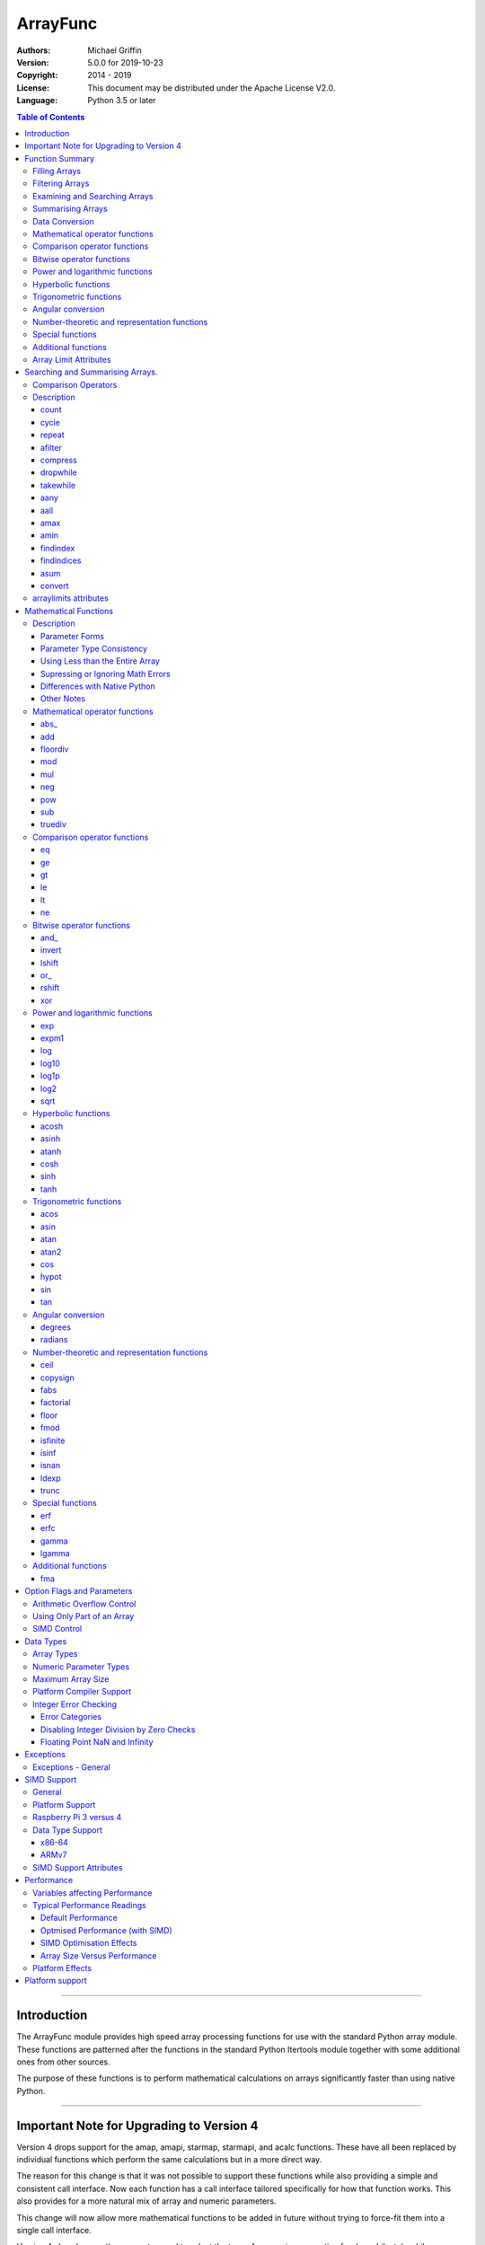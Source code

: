 =========
ArrayFunc
=========

:Authors:
    Michael Griffin
    

:Version: 5.0.0 for 2019-10-23
:Copyright: 2014 - 2019
:License: This document may be distributed under the Apache License V2.0.
:Language: Python 3.5 or later


.. contents:: Table of Contents

---------------------------------------------------------------------

Introduction
============

The ArrayFunc module provides high speed array processing functions for use with
the standard Python array module. These functions are patterned after the
functions in the standard Python Itertools module together with some additional 
ones from other sources.

The purpose of these functions is to perform mathematical calculations on arrays
significantly faster than using native Python.

---------------------------------------------------------------------

Important Note for Upgrading to Version 4
=========================================

Version 4 drops support for the amap, amapi, starmap, starmapi, and acalc 
functions. These have all been replaced by individual functions which perform
the same calculations but in a more direct way. 

The reason for this change is that it was not possible to support these 
functions while also providing a simple and consistent call interface. Now each
function has a call interface tailored specifically for how that function works. 
This also provides for a more natural mix of array and numeric parameters.

This change will now allow more mathematical functions to be added in future
without trying to force-fit them into a single call interface.


Version 4 also changes the parameter used to select the type of comparison 
operation for dropwhile, takewhile, aany, aall, findindex, and findindices.
This change has been necessitated by the removal of amap and related functions.
These functions however should still work in a compatible manner.


Finally, support for the "bytes" type has been dropped.


---------------------------------------------------------------------

Function Summary
================


The functions fall into several categories.

Filling Arrays
--------------

========= ======================================================================
Function    Description
========= ======================================================================
count      Fill an array with evenly spaced values using a start and step 
           values.
cycle      Fill an array with evenly spaced values using a start, stop, and step 
           values, and repeat until the array is filled.
repeat     Fill an array with a specified value.
========= ======================================================================


Filtering Arrays
----------------

============== =================================================================
Function         Description
============== =================================================================
afilter         Select values from an array based on a boolean criteria.
compress        Select values from an array based on another array of boolean
                values.
dropwhile       Select values from an array starting from where a selected 
                criteria fails and proceding to the end.
takewhile       Like dropwhile, but starts from the beginning and stops when the
                criteria fails.
============== =================================================================


Examining and Searching Arrays
------------------------------

============== =================================================================
Function         Description
============== =================================================================
findindex       Returns the index of the first value in an array to meet the
                specified criteria.
findindices     Searches an array for the array indices which meet the specified 
                criteria and writes the results to a second array. Also returns
                the number of matches found.
============== =================================================================


Summarising Arrays
------------------

============== =================================================================
Function         Description
============== =================================================================
aany            Returns True if any element in an array meets the selected
                criteria.
aall            Returns True if all element in an array meet the selected
                criteria.
amax            Returns the maximum value in the array.
amin            Returns the minimum value in the array.
asum            Calculate the arithmetic sum of an array.
============== =================================================================


Data Conversion
---------------

========= ======================================================================
Function   Description
========= ======================================================================
convert    Convert arrays between data types. The data will be converted into
           the form required by the output array.
========= ======================================================================




Mathematical operator functions
-------------------------------

=========== ==================================================
  Function       Equivalent to
=========== ==================================================
      abs\_ abs(x)
        add x + y
   floordiv x // y
        mod x % y
        mul x * y
        neg -x
        pow x**y or math.pow(x, y)
        sub x - y
    truediv x / y
=========== ==================================================



Comparison operator functions
-----------------------------

=========== ==================================================
  Function       Equivalent to
=========== ==================================================
         eq x == y
         ge x >= y
         gt x > y
         le x <= y
         lt x < y
         ne x != y
=========== ==================================================



Bitwise operator functions
--------------------------

=========== ==================================================
  Function       Equivalent to
=========== ==================================================
      and\_ x & y
     invert ~x
     lshift x << y
       or\_ x | y
     rshift x >> y
        xor x ^ y
=========== ==================================================



Power and logarithmic functions
-------------------------------

=========== ==================================================
  Function       Equivalent to
=========== ==================================================
        exp math.exp(x)
      expm1 math.expm1(x)
        log math.log(x)
      log10 math.log10(x)
      log1p math.log1p(x)
       log2 math.log2(x)
       sqrt math.sqrt(x)
=========== ==================================================



Hyperbolic functions
--------------------

=========== ==================================================
  Function       Equivalent to
=========== ==================================================
      acosh math.acosh(x)
      asinh math.asinh(x)
      atanh math.atanh(x)
       cosh math.cosh(x)
       sinh math.sinh(x)
       tanh math.tanh(x)
=========== ==================================================



Trigonometric functions
-----------------------

=========== ==================================================
  Function       Equivalent to
=========== ==================================================
       acos math.acos(x)
       asin math.asin(x)
       atan math.atan(x)
      atan2 math.atan2(x, y)
        cos math.cos(x)
      hypot math.hypot(x, y)
        sin math.sin(x)
        tan math.tan(x)
=========== ==================================================



Angular conversion
------------------

=========== ==================================================
  Function       Equivalent to
=========== ==================================================
    degrees math.degrees(x)
    radians math.radians(x)
=========== ==================================================



Number-theoretic and representation functions
---------------------------------------------

=========== ==================================================
  Function       Equivalent to
=========== ==================================================
       ceil math.ceil(x)
   copysign math.copysign(x, y)
       fabs math.fabs(x)
  factorial math.factorial(x)
      floor math.floor(x)
       fmod math.fmod(x, y)
   isfinite math.isfinite(x)
      isinf math.isinf(x)
      isnan math.isnan(x)
      ldexp math.ldexp(x, y)
      trunc math.trunc(x)
=========== ==================================================



Special functions
-----------------

=========== ==================================================
  Function       Equivalent to
=========== ==================================================
        erf math.erf(x)
       erfc math.erfc(x)
      gamma math.gamma(x)
     lgamma math.lgamma(x)
=========== ==================================================



Additional functions
--------------------

=========== ==================================================
  Function       Equivalent to
=========== ==================================================
        fma fma(x, y, z) or x * y + z
=========== ==================================================


Array Limit Attributes
----------------------

In addition to functions, a set of attributes are provided representing the 
platform specific maximum and minimum numerical values for each array type. 
These attributes are part of the "arraylimits" module.

---------------------------------------------------------------------


Searching and Summarising Arrays.
=================================

Comparison Operators
--------------------

Some functions use comparison operators. These are unicode strings containing
the Python compare operators and include following:

========= ============================
Operator   Description
========= ============================
 '<'       Less than.
 '<='      Less than or equal to.
 '>'       Greater than.
 '>='      Greater than or equal to.
 '=='      Equal to.
 '!='      Not equal to.
========= ============================

All comparison operators must contain only the above characters and may not
include any leading or trailing spaces or other characters.


Description
-----------

count
_____

Fill an array with evenly spaced values using a start and step values. The 
function continues until the end of the array. The function does not check for
integer overflow.

count(dataarray, start, step) 

* dataarray - The output array.
* start - The numeric value to start from.
* step - The value to increment by when creating each element. This parameter
  is optional. If it is omitted, a value of 1 is assumed. A negative step value
  will cause the function to count down. 

example::

	dataarray = array.array('i', [0]*10)
	arrayfunc.count(dataarray, 0, 5) 
	==> array('i', [0, 5, 10, 15, 20, 25, 30, 35, 40, 45])
	arrayfunc.count(dataarray, 99) 
	==> array('i', [99, 100, 101, 102, 103, 104, 105, 106, 107, 108])
	arrayfunc.count(dataarray, 29, -8)
	==> array('i', [29, 21, 13, 5, -3, -11, -19, -27, -35, -43])
	dataarray = array.array('b', [0]*10)
	arrayfunc.count(dataarray, 52, 10)
	==> array('b', [52, 62, 72, 82, 92, 102, 112, 122, -124, -114])


cycle
_____

Fill an array with evenly spaced values using a start, stop, and step values, 
and repeat until the array is filled.

cycle(dataarray, start, stop, step)

* dataarray - The output array.
* start - The numeric value to start from.
* stop - The value at which to stop incrementing. If stop is less than start,
  cycle will count down. 
* step - The value to increment by when creating each element. This parameter
  is optional. If it is omitted, a value of 1 is assumed. The sign is ignored
  and the absolute value used when incrementing. 

example::

	dataarray = array.array('i', [0]*100)
	arrayfunc.cycle(dataarray, 0, 25, 5) 
	==> array('i', [0, 5, 10, 15, 20, 25, 0, 5, ... , 10, 15])
	arrayfunc.cycle(dataarray, 5, 30) 
	==> array('i', [5, 6, 7, 8, 9, 10, ... 28, 29, 30, 5, ... , 24, 25, 26])
	dataarray = array.array('i', [0]*10)
	arrayfunc.cycle(dataarray, 10, 5, 1)
	==> array('i', [10, 9, 8, 7, 6, 5, 10, 9, 8, 7])
	arrayfunc.cycle(dataarray, -2, 3, 1)
	==> array('i', [-2, -1, 0, 1, 2, 3, -2, -1, 0, 1])
	


repeat
______

Fill an array with a specified value.

repeat(dataarray, value)

* dataarray - The output array.
* value - The value to use to fill the array.

example::

	dataarray = array.array('i', [0]*100)
	arrayfunc.repeat(dataarray, 99) 
	==> array('i', [99, 99, 99, 99, ... , 99, 99])


afilter
_______

Select values from an array based on a boolean criteria.

x = afilter(op, inparray, outparray, rparam)

x = afilter(op, inparray, outparray, rparam, maxlen=500)


* op - The arithmetic comparison operation.
* inparray - The input data array to be filtered.
* outparray - The output array.
* rparam - The 'y' parameter to be applied to 'op'. 
* maxlen - Limit the length of the array used. This must be a valid positive 
  integer. If a zero or negative length, or a value which is greater than the
  actual length of the array is specified, this parameter is ignored.
* x - An integer count of the number of items filtered into outparray.

example::

	inparray = array.array('i', [1, 2, 5, 33, 54, -6])
	outparray = array.array('i', [0]*6)
	x = arrayfunc.afilter('>', inparray, outparray, 10)
	==> array('i', [33, 54, 0, 0, 0, 0])
	==> x equals 2
	x = arrayfunc.afilter('>', inparray, outparray, 10, maxlen=4)
	==> array('i', [33, 0, 0, 0, 0, 0])
	==> x equals 1


compress
________

Select values from an array based on another array of integers values. The 
selector array is interpreted as a set of boolean values, where any value other 
than *0* causes the value in the input array to be selected and copied to the
output array, while a value of *0* causes the value to be ignored.

The input, selector, and output arrays need not be of the same length. The copy
operation will be terminated when the end of the input or output array is 
reached. The selector array will be cycled through repeatedly as many times as 
necessary until the end of the input or output array is reached.

x = compress(inparray, outparray, selectorarray)

x = compress(inparray, outparray, selectorarray, maxlen=500)


* inparray - The input data array to be filtered.
* outparray - The output array.
* selectorarray - The selector array.
* maxlen - Limit the length of the array used. This must be a valid positive 
  integer. If a zero or negative length, or a value which is greater than the
  actual length of the array is specified, this parameter is ignored.
* x - An integer count of the number of items filtered into outparray.

example::

	inparray = array.array('i', [1, 2, 5, 33, 54, -6])
	outparray = array.array('i', [0]*6)
	selectorarray = array.array('i', [0, 1, 0, 1])
	x = arrayfunc.compress(inparray, outparray, selectorarray)
	==> array('i', [2, 33, -6, 0, 0, 0])
	==> x equals 3
	x = arrayfunc.compress(inparray, outparray, selectorarray, maxlen=4)
	==> array('i', [2, 33, 0, 0, 0, 0])
	==> x equals 2



dropwhile
_________

Select values from an array starting from where a selected criteria fails and 
proceeding to the end.

x = dropwhile(op, inparray, outparray, rparam)

x = dropwhile(op, inparray, outparray, rparam, maxlen=500)


* op - The arithmetic comparison operation.
* inparray - The input data array to be filtered.
* outparray - The output array.
* rparam - The 'y' parameter to be applied to 'op'. 
* maxlen - Limit the length of the array used. This must be a valid positive 
  integer. If a zero or negative length, or a value which is greater than the
  actual length of the array is specified, this parameter is ignored.
* x - An integer count of the number of items filtered into outparray.

example::

	inparray = array.array('i', [1, 2, 5, 33, 54, -6])
	outparray = array.array('i', [0]*6)
	x = arrayfunc.dropwhile('<', inparray, outparray, 10)
	==> array('i', [33, 54, 0, 0, 0, 0])
	==> x equals 3
	x = arrayfunc.dropwhile('<', inparray, outparray, 10, maxlen=5)
	==> array('i', [33, 54, 0, 0, 0, 0])
	==> x equals 2



takewhile
_________

Like dropwhile, but starts from the beginning and stops when the criteria fails.

example::

	inparray = array.array('i', [1, 2, 5, 33, 54, -6])
	outparray = array.array('i', [0]*6)
	x = arrayfunc.takewhile('<', inparray, outparray, 10)
	==> array('i', [1, 2, 5, 0, 0, 0])
	==> x equals 3
	x = arrayfunc.takewhile('<', inparray, outparray, 10, maxlen=2)
	==> array('i', [1, 2, 0, 0, 0, 0])
	==> x equals 2


aany
____

Returns True if any element in an array meets the selected criteria.

x = aany(op, inparray, rparam)

x = aany(op, inparray, rparam, maxlen=500, nosimd=True)

* op - The arithmetic comparison operation.
* inparray - The input data array to be examined.
* rparam - The 'y' parameter to be applied to 'op'. 
* maxlen - Limit the length of the array used. This must be a valid positive 
  integer. If a zero or negative length, or a value which is greater than the
  actual length of the array is specified, this parameter is ignored.
* nosimd - If true, use of SIMD is disabled.
* x - The boolean result.

example::

	inparray = array.array('i', [1, 2, 5, 33, 54, -6])
	x = arrayfunc.aany('==', inparray, 5)
	==> x equals True
	x = arrayfunc.aany('==', inparray, 54, maxlen=5)
	==> x equals True
	x = arrayfunc.aany('==', inparray, -6, maxlen=5)
	==> x equals False


aall
____

Returns True if all elements in an array meet the selected criteria.

x = aall(op, inparray, rparam)

x = aall(op, inparray, rparam, maxlen=500, nosimd=True)

* op - The arithmetic comparison operation.
* inparray - The input data array to be examined.
* rparam - The 'y' parameter to be applied to 'op'. 
* maxlen - Limit the length of the array used. This must be a valid positive 
  integer. If a zero or negative length, or a value which is greater than the
  actual length of the array is specified, this parameter is ignored.
* nosimd - If true, use of SIMD is disabled.
* x - The boolean result.

example::

	inparray = array.array('i', [1, 2, 5, 33, 54, -6])
	x = arrayfunc.aall('<', inparray, 66)
	==> x equals True
	x = arrayfunc.aall('<', inparray, 66, maxlen=5)
	==> x equals True
	inparray = array.array('i', [1, 2, 5, 33, 54, 66])
	x = arrayfunc.aall('<', inparray, 66)
	==> x equals False
	x = arrayfunc.aall('<', inparray, 66, maxlen=5)
	==> x equals True


amax
____

Returns the maximum value in the array.

x = amax(inparray)

x = amax(inparray, maxlen=500)

x = amax(inparray, maxlen=500, nosimd=True)

* inparray - The input data array to be examined.
* maxlen - Limit the length of the array used. This must be a valid positive 
  integer. If a zero or negative length, or a value which is greater than the
  actual length of the array is specified, this parameter is ignored.
* nosimd - If true, use of SIMD is disabled.
* x - The maximum value.

example::

	inparray = array.array('i', [1, 2, 5, 33, 54, -6])
	x = arrayfunc.amax(inparray)
	==> x equals 54
	x = arrayfunc.amax(inparray, maxlen=3)
	==> x equals 5


amin
____

Returns the minimum value in the array.

x = amin(inparray)

x = amin(inparray, maxlen=500)

x = amin(inparray, maxlen=500, nosimd=True)

* inparray - The input data array to be examined.
* maxlen - Limit the length of the array used. This must be a valid positive 
  integer. If a zero or negative length, or a value which is greater than the
  actual length of the array is specified, this parameter is ignored.
* nosimd - If true, use of SIMD is disabled.
* x - The minimum value.

example::

	inparray = array.array('i', [1, 2, 5, 33, 54, -6])
	x = arrayfunc.amin(inparray)
	==> x equals -6
	x = arrayfunc.amin(inparray, maxlen=3)
	==> x equals 1


findindex
_________

Returns the index of the first value in an array to meet the specified criteria.

x = findindex(op, inparray, rparam)

x = findindex(op, inparray, rparam, maxlen=500, nosimd=True)

* op - The arithmetic comparison operation.
* inparray - The input data array to be examined.
* rparam - The 'y' parameter to be applied to 'op'. 
* maxlen - Limit the length of the array used. This must be a valid positive 
  integer. If a zero or negative length, or a value which is greater than the
  actual length of the array is specified, this parameter is ignored.
* nosimd - If true, use of SIMD is disabled.
* x - The resulting index. This will be negative if no match was found.

example::

	inparray = array.array('i', [1, 2, 5, 33, 54, -6])
	x = arrayfunc.findindex('==', inparray, 54)
	==> x equals 4
	x = arrayfunc.findindex('==', inparray, 54, maxlen=4)
	==> x equals -1  (not found)


findindices
___________

Searches an array for the array indices which meet the specified criteria and 
writes the results to a second array. Also returns the number of matches found.

x = findindices(op, inparray, outparray, rparam)

x = findindices(op, inparray, outparray, rparam, maxlen=500)

* op - The arithmetic comparison operation.
* inparray - The input data array to be examined.
* outparray - The output array. This must be an integer array of array type 'q'
  (signed long long). 
* rparam - The 'y' parameter to be applied to 'op'. 
* maxlen - Limit the length of the array used. This must be a valid positive 
  integer. If a zero or negative length, or a value which is greater than the
  actual length of the array is specified, this parameter is ignored.
* x - An integer indicating the number of matches found.

example::

	inparray = array.array('i', [1, 2, 5, 33, 54, -6])
	outparray = array.array('q', [0]*6)
	x = arrayfunc.findindices('<', inparray, outparray, 5)
	==> ('i', [0, 1, 5, 0, 0, 0])
	==> x equals 3
	x = arrayfunc.findindices('<', inparray, outparray, 5, maxlen=4)
	==> array('q', [0, 1, 0, 0, 0, 0])
	==> x equals 2



asum
____

Calculate the arithmetic sum of an array. 

For integer arrays, the intermediate sum is accumulated in the largest 
corresponding integer size. Signed integers are accumulated in the equivalent 
to an 'l' array type, and unsigned integers are accumulated in the equivalent 
to an 'L' array type. This means that integer arrays using smaller integer word 
sizes cannot overflow unless extremenly large arrays are used (and may be 
impossible due to limits on array indices in the array module). 

asum(inparray)

asum(inparray, matherrors=True, maxlen=5, nosimd=True)

* inparray - The array to be summed.
* matherrors - If this keyword parameter is True, numeric overflow checking 
  will be disabled. This is an optional parameter.
* maxlen - Limit the length of the array used. This must be a valid positive 
  integer. If a zero or negative length, or a value which is greater than the
  actual length of the array is specified, this parameter is ignored.
* nosimd - If true, use of SIMD is disabled. SIMD will only be enabled if 
  overflow checking is also disabled.

example::

	inparray = array.array('i', [1, 2, 5, 33, 54, 6])
	arrayfunc.asum(inparray)
	==> 101
	inparray = array.array('i', [1, 2, 5, -88, -5, 2])
	arrayfunc.asum(inparray, matherrors=True)
	==> -83
	inparray = array.array('i', [1, 2, 5, -88, -5, 2])
	arrayfunc.asum(inparray, maxlen=5)
	==> -85


convert
_______

Convert arrays between data types. The data will be converted into the form 
required by the output array. If any values in the input array are outside the
range of the output array type, an exception will be raised. When floating point
values are converted to integers, the value will be truncated. 

convert(inparray, outparray)

convert(inparray, outparray, maxlen=500)

* inparray - The input data array to be examined.
* outparray - The output array.
* maxlen - Limit the length of the array used. This must be a valid positive 
  integer. If a zero or negative length, or a value which is greater than the
  actual length of the array is specified, this parameter is ignored.

example::

	inparray = array.array('i', [1, 2, 5, 33, 54, -6])
	outparray = array.array('d', [0.0]*6)
	arrayfunc.convert(inparray, outparray)
	==> ('d', [1.0, 2.0, 5.0, 33.0, 54.0, -6.0])
	inparray = array.array('d', [5.7654]*10)
	outparray = array.array('h', [0]*10)
	arrayfunc.convert(inparray, outparray)
	==> array('h', [5, 5, 5, 5, 5, 5, 5, 5, 5, 5])
	inparray = array.array('d', [5.7654]*10)
	outparray = array.array('h', [0]*10)
	arrayfunc.convert(inparray, outparray, maxlen=5)
	==> array('h', [5, 5, 5, 5, 5, 0, 0, 0, 0, 0])



arraylimits attributes
----------------------

A set of attributes are provided representing the platform specific maximum 
and minimum numerical values for each array type. These attributes are part of 
the "arraylimits" module.

Array integer sizes may differ on 32 versus 64 bit versions, plus other 
platform characteristics may also produce differences. 


================ =====================  =========== ============================
Array Type Code   Description            Min Value   Max Value
================ =====================  =========== ============================
b                 signed char            b_min       b_max
B                 unsigned char          B_min       B_max
h                 signed short           h_min       h_max
H                 unsigned short         H_min       H_max
i                 signed int             i_min       i_max
I                 unsigned int           I_min       I_max
l                 signed long            l_min       l_max
L                 unsigned long          L_min       L_max
q                 signed long long       q_min       q_max  
Q                 unsigned long long     Q_min       Q_max    
f                 float                  f_min       f_max 
d                 double                 d_min       d_max  
================ =====================  =========== ============================


example::

	import arrayfunc
	from arrayfunc import arraylimits

	arrayfunc.arraylimits.b_min
	==> -128
	arrayfunc.arraylimits.b_max
	==> 127
	arrayfunc.arraylimits.f_min
	==> -3.4028234663852886e+38
	arrayfunc.arraylimits.f_max
	==> 3.4028234663852886e+38

---------------------------------------------------------------------


Mathematical Functions
======================

Description
-----------

Mathematical functions provide similar functionality to the functions of the 
same name in the standard library "math" and "operator" modules, but operate 
over whole arrays instead of on a single value.

Mathematical functions can accept a variety of different combinations of array
and numerical parameters. Each function will automatically detect the category 
of parameter and adjust its behaviour accordingly. 

Output can be either into a separate output array, or in-place (into the 
original array) if no output array is provided.


Parameter Forms
_______________


This example will subtract 10 from each element of array 'x', replacing the 
original data.::

 x = array.array('b', [20,21,22,23,24,25])
 arrayfunc.sub(x, 10)


This example will do the same, but place the results into array 'z', leaving the
original array unchanged.::

 x = array.array('b', [20,21,22,23,24,25])
 z = array.array('b', [0] * len(x))
 arrayfunc.sub(x, 10, z)


This is similar to the first one, but performs the calculation of '10 - x' 
instead of 'x - 10'.::

 x = array.array('b', [20,21,22,23,24,25])
 arrayfunc.sub(10, x)


This example takes each element of array 'x', adds the corresponding element of
array 'y', and puts the result in array 'z'.::

 x = array.array('b', [20,21,22,23,24,25])
 y = array.array('b', [10,5,55,42,42,0])
 z = array.array('b', [0] * len(x))
 arrayfunc.add(x, y, z)


Parameter Type Consistency
__________________________

Unless otherwise noted, all array and numeric parameters must be of the same
type when calling a mathematical function. That is, you may not mix integer
and floating point, or different integer sizes in the same calculation. Failing
to do so will result in an exception being raised.



Using Less than the Entire Array
________________________________

If the size of the array is larger than the desired length of the calculation,
it may be limited to the first part of the array by using the 'maxlen' 
parameter. In the following example only the first 3 array elements will be
operated on, with the following ones left unchanged.::

 x = array.array('b', [20,21,22,23,24,25])
 arrayfunc.add(x, 10, maxlen=3)


Supressing or Ignoring Math Errors
__________________________________

Functions can be made to ignore some mathematical errors (e.g. integer 
overflow) by setting the 'matherrors' keyword parameter to True.::

 x = array.array('b', [20,21,22,23,24,25])
 arrayfunc.add(x, 235, matherrors=True)


However, not all math errors can be supressed, only those which would not 
otherwise cause a fatal error (e.g. division by zero). 

Ignoring errors may be desirable if the side effect (e.g. the result of an 
integer overflow) is the intended effect, or for reasons of a minor performance
improvement in some cases. Note that any such performance improvement will
vary greatly depending upon the specific function and array type. Benchmark
your calculation before deciding if this is worth while.


Differences with Native Python
______________________________


In many cases the Python 'math' module functions are thin wrappers around the
underlying C library, as is 'arrayfunc'.

However, in some cases 'arrayfunc' will not produce exactly the same result as
Python. There are several reasons for this, the primary one being that
arrayfunc operates on different underlying data types. Specifically, arrayfunc
uses the platform's native integer and floating point types as exposed by the
array module. For example, Python integers are of arbitrary size and can never
overflow (Python simply expands the word size indefinitely), while arrayfunc
integers will overflow the same as they would with programs written in C.

Think of arrayfunc as exposing C style semantics in a form convenient to use
in Python. Some convenience which Python provides (e.g. no limit to the size of 
integers) is traded off for large performance increases.

However, Arrayfunc does implement the mod or '%' operator in a manner which is
compatible with Python, not 'C'. The C method will produce mathematically
incorrect answers under some ranges of values (as will many other programming
languages as well as some popular spreadsheets which use the C compiler without 
correction). Python implements this in a mathematically correct manner in all 
cases, and Arrayfunc follows suit.


Arrayfunc diverges from Python in the following areas:

* The handling of non-finite floating point values such as 'NaN' (not-a-number) 
  and +/-Inf in calculations may not always be compatible.
* The 'floor' function will return a floating point value when floating point
  arrays are used, rather than an integer. This is necessary to maintain
  compatibility with the array parameters.
* Floordiv does not behave the same as '//' when working with infinity. When
  dividing positive or negative infinity by any number, the arrayfunc version 
  of floordiv will return +/- infinity, while the Python '//' operator will
  return 'NaN' (not-a-number) in each case.
* Binary operations such as shift and invert will operate according to their 
  native array data types, which may differ from Python's own integer 
  implementation. This is necessary because the array integer is of fixed size
  (Python integers can be infinitely large) and has both signed and unsigned
  types (Python integers are signed only).
* "Mod" does not behave exactly as "%" does for floating point. X % inf and
  x % -inf will return nan rather than +/- inf.
* The type of exception raised when an error is encountered in Python versus
  arrayfunc may not be the same in all cases.


Other Notes
___________


* Ldexp only accepts an integer number as the second parameter, not an array.
* Math.pow is not implemented because it duplicates the operator pow (and the 
  names would collide in arrayfunc).
* Fma is not part of the Python standard library, but has been offered here
  as an additional feature.






Mathematical operator functions
-------------------------------



abs\_
_____________________________

Calculate abs\_ over the values in an array.

======================  ==============================================
Equivalent to:          abs(x)
Array types supported:  b, h, i, l, q, f, d
Exceptions raised:      OverflowError
======================  ==============================================

Call formats::

    abs_(array1)
    abs_(array1, outparray)
    abs_(array1, maxlen=y)
    abs_(array1, matherrors=False))
    abs_(array1, nosimd=False)

* array1 - The first input data array to be examined. If no output
  array is provided the results will overwrite the input data.
* outparray - The output array. This parameter is optional.
* maxlen - Limit the length of the array used. This must be a valid
  positive integer. If a zero or negative length, or a value which is
  greater than the actual length of the array is specified, this
  parameter is ignored.
* matherrors - If true, arithmetic error checking is disabled. The
  default is false.
* nosimd - If True, SIMD acceleration is disabled. This parameter is
  optional. The default is FALSE.



add
_____________________________

Calculate add over the values in an array.

======================  ==============================================
Equivalent to:          x + y
Array types supported:  b, B, h, H, i, I, l, L, q, Q, f, d
Exceptions raised:      OverflowError, ArithmeticError
======================  ==============================================

Call formats::

  add(array1, param)
  add(array1, param, outparray)
  add(param, array1)
  add(param, array1, outparray)
  add(array1, array2)
  add(array1, array2, outparray)
  add(array1, param, maxlen=y)
  add(array1, param, matherrors=False)
  add(array, param, nosimd=False)

* array1 - The first input data array to be examined. If no output
  array is provided the results will overwrite the input data.
* param - A non-array numeric parameter.
* array2 - A second input data array. Each element in this array is
  applied to the corresponding element in the first array.
* outparray - The output array. This parameter is optional.
* maxlen - Limit the length of the array used. This must be a valid
  positive integer. If a zero or negative length, or a value which is
  greater than the actual length of the array is specified, this
  parameter is ignored.
* matherrors - If true, arithmetic error checking is disabled. The
  default is false.
* nosimd - If True, SIMD acceleration is disabled. This parameter is



floordiv
_____________________________

Calculate floordiv over the values in an array.

======================  ==============================================
Equivalent to:          x // y
Array types supported:  b, B, h, H, i, I, l, L, q, Q, f, d
Exceptions raised:      OverflowError, ArithmeticError, ZeroDivisionError
======================  ==============================================

Call formats::

  floordiv(array1, param)
  floordiv(array1, param, outparray)
  floordiv(param, array1)
  floordiv(param, array1, outparray)
  floordiv(array1, array2)
  floordiv(array1, array2, outparray)
  floordiv(array1, param, maxlen=y)
  floordiv(array1, param, matherrors=False)


* array1 - The first input data array to be examined. If no output
  array is provided the results will overwrite the input data.
* param - A non-array numeric parameter.
* array2 - A second input data array. Each element in this array is
  applied to the corresponding element in the first array.
* outparray - The output array. This parameter is optional.
* maxlen - Limit the length of the array used. This must be a valid
  positive integer. If a zero or negative length, or a value which is
  greater than the actual length of the array is specified, this
  parameter is ignored.
* matherrors - If true, arithmetic error checking is disabled. The
  default is false.



mod
_____________________________

Calculate mod over the values in an array.

======================  ==============================================
Equivalent to:          x % y
Array types supported:  b, B, h, H, i, I, l, L, q, Q, f, d
Exceptions raised:      OverflowError, ArithmeticError, ZeroDivisionError
======================  ==============================================

Call formats::

  mod(array1, param)
  mod(array1, param, outparray)
  mod(param, array1)
  mod(param, array1, outparray)
  mod(array1, array2)
  mod(array1, array2, outparray)
  mod(array1, param, maxlen=y)
  mod(array1, param, matherrors=False)


* array1 - The first input data array to be examined. If no output
  array is provided the results will overwrite the input data.
* param - A non-array numeric parameter.
* array2 - A second input data array. Each element in this array is
  applied to the corresponding element in the first array.
* outparray - The output array. This parameter is optional.
* maxlen - Limit the length of the array used. This must be a valid
  positive integer. If a zero or negative length, or a value which is
  greater than the actual length of the array is specified, this
  parameter is ignored.
* matherrors - If true, arithmetic error checking is disabled. The
  default is false.



mul
_____________________________

Calculate mul over the values in an array.

======================  ==============================================
Equivalent to:          x * y
Array types supported:  b, B, h, H, i, I, l, L, q, Q, f, d
Exceptions raised:      OverflowError, ArithmeticError
======================  ==============================================

Call formats::

  mul(array1, param)
  mul(array1, param, outparray)
  mul(param, array1)
  mul(param, array1, outparray)
  mul(array1, array2)
  mul(array1, array2, outparray)
  mul(array1, param, maxlen=y)
  mul(array1, param, matherrors=False)
  mul(array, param, nosimd=False)

* array1 - The first input data array to be examined. If no output
  array is provided the results will overwrite the input data.
* param - A non-array numeric parameter.
* array2 - A second input data array. Each element in this array is
  applied to the corresponding element in the first array.
* outparray - The output array. This parameter is optional.
* maxlen - Limit the length of the array used. This must be a valid
  positive integer. If a zero or negative length, or a value which is
  greater than the actual length of the array is specified, this
  parameter is ignored.
* matherrors - If true, arithmetic error checking is disabled. The
  default is false.
* nosimd - If True, SIMD acceleration is disabled. This parameter is



neg
_____________________________

Calculate neg over the values in an array.

======================  ==============================================
Equivalent to:          -x
Array types supported:  b, h, i, l, q, f, d
Exceptions raised:      OverflowError, ArithmeticError
======================  ==============================================

Call formats::

    neg(array1)
    neg(array1, outparray)
    neg(array1, maxlen=y)
    neg(array1, matherrors=False))
    neg(array1, nosimd=False)

* array1 - The first input data array to be examined. If no output
  array is provided the results will overwrite the input data.
* outparray - The output array. This parameter is optional.
* maxlen - Limit the length of the array used. This must be a valid
  positive integer. If a zero or negative length, or a value which is
  greater than the actual length of the array is specified, this
  parameter is ignored.
* matherrors - If true, arithmetic error checking is disabled. The
  default is false.
* nosimd - If True, SIMD acceleration is disabled. This parameter is
  optional. The default is FALSE.



pow
_____________________________

Calculate pow over the values in an array.

======================  ==============================================
Equivalent to:          x**y or math.pow(x, y)
Array types supported:  b, B, h, H, i, I, l, L, q, Q, f, d
Exceptions raised:      OverflowError, ArithmeticError
======================  ==============================================

Call formats::

  pow(array1, param)
  pow(array1, param, outparray)
  pow(param, array1)
  pow(param, array1, outparray)
  pow(array1, array2)
  pow(array1, array2, outparray)
  pow(array1, param, maxlen=y)
  pow(array1, param, matherrors=False)


* array1 - The first input data array to be examined. If no output
  array is provided the results will overwrite the input data.
* param - A non-array numeric parameter.
* array2 - A second input data array. Each element in this array is
  applied to the corresponding element in the first array.
* outparray - The output array. This parameter is optional.
* maxlen - Limit the length of the array used. This must be a valid
  positive integer. If a zero or negative length, or a value which is
  greater than the actual length of the array is specified, this
  parameter is ignored.
* matherrors - If true, arithmetic error checking is disabled. The
  default is false.



sub
_____________________________

Calculate sub over the values in an array.

======================  ==============================================
Equivalent to:          x - y
Array types supported:  b, B, h, H, i, I, l, L, q, Q, f, d
Exceptions raised:      OverflowError, ArithmeticError
======================  ==============================================

Call formats::

  sub(array1, param)
  sub(array1, param, outparray)
  sub(param, array1)
  sub(param, array1, outparray)
  sub(array1, array2)
  sub(array1, array2, outparray)
  sub(array1, param, maxlen=y)
  sub(array1, param, matherrors=False)
  sub(array, param, nosimd=False)

* array1 - The first input data array to be examined. If no output
  array is provided the results will overwrite the input data.
* param - A non-array numeric parameter.
* array2 - A second input data array. Each element in this array is
  applied to the corresponding element in the first array.
* outparray - The output array. This parameter is optional.
* maxlen - Limit the length of the array used. This must be a valid
  positive integer. If a zero or negative length, or a value which is
  greater than the actual length of the array is specified, this
  parameter is ignored.
* matherrors - If true, arithmetic error checking is disabled. The
  default is false.
* nosimd - If True, SIMD acceleration is disabled. This parameter is



truediv
_____________________________

Calculate truediv over the values in an array.

======================  ==============================================
Equivalent to:          x / y
Array types supported:  b, B, h, H, i, I, l, L, q, Q, f, d
Exceptions raised:      OverflowError, ArithmeticError, ZeroDivisionError
======================  ==============================================

Call formats::

  truediv(array1, param)
  truediv(array1, param, outparray)
  truediv(param, array1)
  truediv(param, array1, outparray)
  truediv(array1, array2)
  truediv(array1, array2, outparray)
  truediv(array1, param, maxlen=y)
  truediv(array1, param, matherrors=False)


* array1 - The first input data array to be examined. If no output
  array is provided the results will overwrite the input data.
* param - A non-array numeric parameter.
* array2 - A second input data array. Each element in this array is
  applied to the corresponding element in the first array.
* outparray - The output array. This parameter is optional.
* maxlen - Limit the length of the array used. This must be a valid
  positive integer. If a zero or negative length, or a value which is
  greater than the actual length of the array is specified, this
  parameter is ignored.
* matherrors - If true, arithmetic error checking is disabled. The
  default is false.



Comparison operator functions
-----------------------------



eq
_____________________________

Calculate eq over the values in an array.

======================  ==============================================
Equivalent to:          x == y
Array types supported:  b, B, h, H, i, I, l, L, q, Q, f, d
Exceptions raised:
======================  ==============================================

Call formats::

  result = eq(array1, param)
  result = eq(param, array1)
  result = eq(array1, array2)
  result = eq(array1, param, maxlen=y)
  result = eq(array1, param, nosimd=False)

* array1 - The first input data array to be examined. If no output
  array is provided the results will overwrite the input data.
* param - A non-array numeric parameter.
* array2 - A second input data array. Each element in this array is
  applied to the corresponding element in the first array.
* maxlen - Limit the length of the array used. This must be a valid
  positive integer. If a zero or negative length, or a value which is
  greater than the actual length of the array is specified, this
  parameter is ignored.
* nosimd - If True, SIMD acceleration is disabled if present.
  The default is False (SIMD acceleration is enabled if present).
* result - A boolean value corresponding to the result of all the
  comparison operations. If all comparison operations result in true,
  the return value will be true. If any of them result in false, the
  return value will be false.



ge
_____________________________

Calculate ge over the values in an array.

======================  ==============================================
Equivalent to:          x >= y
Array types supported:  b, B, h, H, i, I, l, L, q, Q, f, d
Exceptions raised:
======================  ==============================================

Call formats::

  result = ge(array1, param)
  result = ge(param, array1)
  result = ge(array1, array2)
  result = ge(array1, param, maxlen=y)
  result = ge(array1, param, nosimd=False)

* array1 - The first input data array to be examined. If no output
  array is provided the results will overwrite the input data.
* param - A non-array numeric parameter.
* array2 - A second input data array. Each element in this array is
  applied to the corresponding element in the first array.
* maxlen - Limit the length of the array used. This must be a valid
  positive integer. If a zero or negative length, or a value which is
  greater than the actual length of the array is specified, this
  parameter is ignored.
* nosimd - If True, SIMD acceleration is disabled if present.
  The default is False (SIMD acceleration is enabled if present).
* result - A boolean value corresponding to the result of all the
  comparison operations. If all comparison operations result in true,
  the return value will be true. If any of them result in false, the
  return value will be false.



gt
_____________________________

Calculate gt over the values in an array.

======================  ==============================================
Equivalent to:          x > y
Array types supported:  b, B, h, H, i, I, l, L, q, Q, f, d
Exceptions raised:
======================  ==============================================

Call formats::

  result = gt(array1, param)
  result = gt(param, array1)
  result = gt(array1, array2)
  result = gt(array1, param, maxlen=y)
  result = gt(array1, param, nosimd=False)

* array1 - The first input data array to be examined. If no output
  array is provided the results will overwrite the input data.
* param - A non-array numeric parameter.
* array2 - A second input data array. Each element in this array is
  applied to the corresponding element in the first array.
* maxlen - Limit the length of the array used. This must be a valid
  positive integer. If a zero or negative length, or a value which is
  greater than the actual length of the array is specified, this
  parameter is ignored.
* nosimd - If True, SIMD acceleration is disabled if present.
  The default is False (SIMD acceleration is enabled if present).
* result - A boolean value corresponding to the result of all the
  comparison operations. If all comparison operations result in true,
  the return value will be true. If any of them result in false, the
  return value will be false.



le
_____________________________

Calculate le over the values in an array.

======================  ==============================================
Equivalent to:          x <= y
Array types supported:  b, B, h, H, i, I, l, L, q, Q, f, d
Exceptions raised:
======================  ==============================================

Call formats::

  result = le(array1, param)
  result = le(param, array1)
  result = le(array1, array2)
  result = le(array1, param, maxlen=y)
  result = le(array1, param, nosimd=False)

* array1 - The first input data array to be examined. If no output
  array is provided the results will overwrite the input data.
* param - A non-array numeric parameter.
* array2 - A second input data array. Each element in this array is
  applied to the corresponding element in the first array.
* maxlen - Limit the length of the array used. This must be a valid
  positive integer. If a zero or negative length, or a value which is
  greater than the actual length of the array is specified, this
  parameter is ignored.
* nosimd - If True, SIMD acceleration is disabled if present.
  The default is False (SIMD acceleration is enabled if present).
* result - A boolean value corresponding to the result of all the
  comparison operations. If all comparison operations result in true,
  the return value will be true. If any of them result in false, the
  return value will be false.



lt
_____________________________

Calculate lt over the values in an array.

======================  ==============================================
Equivalent to:          x < y
Array types supported:  b, B, h, H, i, I, l, L, q, Q, f, d
Exceptions raised:
======================  ==============================================

Call formats::

  result = lt(array1, param)
  result = lt(param, array1)
  result = lt(array1, array2)
  result = lt(array1, param, maxlen=y)
  result = lt(array1, param, nosimd=False)

* array1 - The first input data array to be examined. If no output
  array is provided the results will overwrite the input data.
* param - A non-array numeric parameter.
* array2 - A second input data array. Each element in this array is
  applied to the corresponding element in the first array.
* maxlen - Limit the length of the array used. This must be a valid
  positive integer. If a zero or negative length, or a value which is
  greater than the actual length of the array is specified, this
  parameter is ignored.
* nosimd - If True, SIMD acceleration is disabled if present.
  The default is False (SIMD acceleration is enabled if present).
* result - A boolean value corresponding to the result of all the
  comparison operations. If all comparison operations result in true,
  the return value will be true. If any of them result in false, the
  return value will be false.



ne
_____________________________

Calculate ne over the values in an array.

======================  ==============================================
Equivalent to:          x != y
Array types supported:  b, B, h, H, i, I, l, L, q, Q, f, d
Exceptions raised:
======================  ==============================================

Call formats::

  result = ne(array1, param)
  result = ne(param, array1)
  result = ne(array1, array2)
  result = ne(array1, param, maxlen=y)
  result = ne(array1, param, nosimd=False)

* array1 - The first input data array to be examined. If no output
  array is provided the results will overwrite the input data.
* param - A non-array numeric parameter.
* array2 - A second input data array. Each element in this array is
  applied to the corresponding element in the first array.
* maxlen - Limit the length of the array used. This must be a valid
  positive integer. If a zero or negative length, or a value which is
  greater than the actual length of the array is specified, this
  parameter is ignored.
* nosimd - If True, SIMD acceleration is disabled if present.
  The default is False (SIMD acceleration is enabled if present).
* result - A boolean value corresponding to the result of all the
  comparison operations. If all comparison operations result in true,
  the return value will be true. If any of them result in false, the
  return value will be false.



Bitwise operator functions
--------------------------



and\_
_____________________________

Calculate and\_ over the values in an array.

======================  ==============================================
Equivalent to:          x & y
Array types supported:  b, B, h, H, i, I, l, L, q, Q
Exceptions raised:
======================  ==============================================

Call formats::

  and_(array1, param)
  and_(array1, param, outparray)
  and_(param, array1)
  and_(param, array1, outparray)
  and_(array1, array2)
  and_(array1, array2, outparray)
  and_(array1, param, maxlen=y)
  and_(array1, param, nosimd=False)

* array1 - The first input data array to be examined. If no output
  array is provided the results will overwrite the input data.
* param - A non-array numeric parameter.
* array2 - A second input data array. Each element in this array is
  applied to the corresponding element in the first array.
* outparray - The output array. This parameter is optional.
* maxlen - Limit the length of the array used. This must be a valid
  positive integer. If a zero or negative length, or a value which is
  greater than the actual length of the array is specified, this
  parameter is ignored.
* nosimd - If True, SIMD acceleration is disabled. This parameter is
  optional. The default is FALSE.



invert
_____________________________

Calculate invert over the values in an array.

======================  ==============================================
Equivalent to:          ~x
Array types supported:  b, B, h, H, i, I, l, L, q, Q
Exceptions raised:
======================  ==============================================

Call formats::

    invert(array1)
    invert(array1, outparray)
    invert(array1, maxlen=y)
    invert(array1, nosimd=False)

* array1 - The first input data array to be examined. If no output
  array is provided the results will overwrite the input data.
* outparray - The output array. This parameter is optional.
* maxlen - Limit the length of the array used. This must be a valid
  positive integer. If a zero or negative length, or a value which is
  greater than the actual length of the array is specified, this
  parameter is ignored.
* nosimd - If True, SIMD acceleration is disabled. This parameter is
  optional. The default is FALSE.



lshift
_____________________________

Calculate lshift over the values in an array.

======================  ==============================================
Equivalent to:          x << y
Array types supported:  b, B, h, H, i, I, l, L, q, Q
Exceptions raised:
======================  ==============================================

Call formats::

  lshift(array1, param)
  lshift(array1, param, outparray)
  lshift(param, array1)
  lshift(param, array1, outparray)
  lshift(array1, array2)
  lshift(array1, array2, outparray)
  lshift(array1, param, maxlen=y)
  lshift(array1, param, nosimd=False)

* array1 - The first input data array to be examined. If no output
  array is provided the results will overwrite the input data.
* param - A non-array numeric parameter.
* array2 - A second input data array. Each element in this array is
  applied to the corresponding element in the first array.
* outparray - The output array. This parameter is optional.
* maxlen - Limit the length of the array used. This must be a valid
  positive integer. If a zero or negative length, or a value which is
  greater than the actual length of the array is specified, this
  parameter is ignored.
* nosimd - If True, SIMD acceleration is disabled. This parameter is
  optional. The default is FALSE.



or\_
_____________________________

Calculate or\_ over the values in an array.

======================  ==============================================
Equivalent to:          x | y
Array types supported:  b, B, h, H, i, I, l, L, q, Q
Exceptions raised:
======================  ==============================================

Call formats::

  or_(array1, param)
  or_(array1, param, outparray)
  or_(param, array1)
  or_(param, array1, outparray)
  or_(array1, array2)
  or_(array1, array2, outparray)
  or_(array1, param, maxlen=y)
  or_(array1, param, nosimd=False)

* array1 - The first input data array to be examined. If no output
  array is provided the results will overwrite the input data.
* param - A non-array numeric parameter.
* array2 - A second input data array. Each element in this array is
  applied to the corresponding element in the first array.
* outparray - The output array. This parameter is optional.
* maxlen - Limit the length of the array used. This must be a valid
  positive integer. If a zero or negative length, or a value which is
  greater than the actual length of the array is specified, this
  parameter is ignored.
* nosimd - If True, SIMD acceleration is disabled. This parameter is
  optional. The default is FALSE.



rshift
_____________________________

Calculate rshift over the values in an array.

======================  ==============================================
Equivalent to:          x >> y
Array types supported:  b, B, h, H, i, I, l, L, q, Q
Exceptions raised:
======================  ==============================================

Call formats::

  rshift(array1, param)
  rshift(array1, param, outparray)
  rshift(param, array1)
  rshift(param, array1, outparray)
  rshift(array1, array2)
  rshift(array1, array2, outparray)
  rshift(array1, param, maxlen=y)
  rshift(array1, param, nosimd=False)

* array1 - The first input data array to be examined. If no output
  array is provided the results will overwrite the input data.
* param - A non-array numeric parameter.
* array2 - A second input data array. Each element in this array is
  applied to the corresponding element in the first array.
* outparray - The output array. This parameter is optional.
* maxlen - Limit the length of the array used. This must be a valid
  positive integer. If a zero or negative length, or a value which is
  greater than the actual length of the array is specified, this
  parameter is ignored.
* nosimd - If True, SIMD acceleration is disabled. This parameter is
  optional. The default is FALSE.



xor
_____________________________

Calculate xor over the values in an array.

======================  ==============================================
Equivalent to:          x ^ y
Array types supported:  b, B, h, H, i, I, l, L, q, Q
Exceptions raised:
======================  ==============================================

Call formats::

  xor(array1, param)
  xor(array1, param, outparray)
  xor(param, array1)
  xor(param, array1, outparray)
  xor(array1, array2)
  xor(array1, array2, outparray)
  xor(array1, param, maxlen=y)
  xor(array1, param, nosimd=False)

* array1 - The first input data array to be examined. If no output
  array is provided the results will overwrite the input data.
* param - A non-array numeric parameter.
* array2 - A second input data array. Each element in this array is
  applied to the corresponding element in the first array.
* outparray - The output array. This parameter is optional.
* maxlen - Limit the length of the array used. This must be a valid
  positive integer. If a zero or negative length, or a value which is
  greater than the actual length of the array is specified, this
  parameter is ignored.
* nosimd - If True, SIMD acceleration is disabled. This parameter is
  optional. The default is FALSE.



Power and logarithmic functions
-------------------------------



exp
_____________________________

Calculate exp over the values in an array.

======================  ==============================================
Equivalent to:          math.exp(x)
Array types supported:  f, d
Exceptions raised:      ArithmeticError
======================  ==============================================

Call formats::

    exp(array1)
    exp(array1, outparray)
    exp(array1, maxlen=y)
    exp(array1, matherrors=False))


* array1 - The first input data array to be examined. If no output
  array is provided the results will overwrite the input data.
* outparray - The output array. This parameter is optional.
* maxlen - Limit the length of the array used. This must be a valid
  positive integer. If a zero or negative length, or a value which is
  greater than the actual length of the array is specified, this
  parameter is ignored.
* matherrors - If true, arithmetic error checking is disabled. The
  default is false.



expm1
_____________________________

Calculate expm1 over the values in an array.

======================  ==============================================
Equivalent to:          math.expm1(x)
Array types supported:  f, d
Exceptions raised:      ArithmeticError
======================  ==============================================

Call formats::

    expm1(array1)
    expm1(array1, outparray)
    expm1(array1, maxlen=y)
    expm1(array1, matherrors=False))


* array1 - The first input data array to be examined. If no output
  array is provided the results will overwrite the input data.
* outparray - The output array. This parameter is optional.
* maxlen - Limit the length of the array used. This must be a valid
  positive integer. If a zero or negative length, or a value which is
  greater than the actual length of the array is specified, this
  parameter is ignored.
* matherrors - If true, arithmetic error checking is disabled. The
  default is false.



log
_____________________________

Calculate log over the values in an array.

======================  ==============================================
Equivalent to:          math.log(x)
Array types supported:  f, d
Exceptions raised:      ArithmeticError
======================  ==============================================

Call formats::

    log(array1)
    log(array1, outparray)
    log(array1, maxlen=y)
    log(array1, matherrors=False))


* array1 - The first input data array to be examined. If no output
  array is provided the results will overwrite the input data.
* outparray - The output array. This parameter is optional.
* maxlen - Limit the length of the array used. This must be a valid
  positive integer. If a zero or negative length, or a value which is
  greater than the actual length of the array is specified, this
  parameter is ignored.
* matherrors - If true, arithmetic error checking is disabled. The
  default is false.



log10
_____________________________

Calculate log10 over the values in an array.

======================  ==============================================
Equivalent to:          math.log10(x)
Array types supported:  f, d
Exceptions raised:      ArithmeticError
======================  ==============================================

Call formats::

    log10(array1)
    log10(array1, outparray)
    log10(array1, maxlen=y)
    log10(array1, matherrors=False))


* array1 - The first input data array to be examined. If no output
  array is provided the results will overwrite the input data.
* outparray - The output array. This parameter is optional.
* maxlen - Limit the length of the array used. This must be a valid
  positive integer. If a zero or negative length, or a value which is
  greater than the actual length of the array is specified, this
  parameter is ignored.
* matherrors - If true, arithmetic error checking is disabled. The
  default is false.



log1p
_____________________________

Calculate log1p over the values in an array.

======================  ==============================================
Equivalent to:          math.log1p(x)
Array types supported:  f, d
Exceptions raised:      ArithmeticError
======================  ==============================================

Call formats::

    log1p(array1)
    log1p(array1, outparray)
    log1p(array1, maxlen=y)
    log1p(array1, matherrors=False))


* array1 - The first input data array to be examined. If no output
  array is provided the results will overwrite the input data.
* outparray - The output array. This parameter is optional.
* maxlen - Limit the length of the array used. This must be a valid
  positive integer. If a zero or negative length, or a value which is
  greater than the actual length of the array is specified, this
  parameter is ignored.
* matherrors - If true, arithmetic error checking is disabled. The
  default is false.



log2
_____________________________

Calculate log2 over the values in an array.

======================  ==============================================
Equivalent to:          math.log2(x)
Array types supported:  f, d
Exceptions raised:      ArithmeticError
======================  ==============================================

Call formats::

    log2(array1)
    log2(array1, outparray)
    log2(array1, maxlen=y)
    log2(array1, matherrors=False))


* array1 - The first input data array to be examined. If no output
  array is provided the results will overwrite the input data.
* outparray - The output array. This parameter is optional.
* maxlen - Limit the length of the array used. This must be a valid
  positive integer. If a zero or negative length, or a value which is
  greater than the actual length of the array is specified, this
  parameter is ignored.
* matherrors - If true, arithmetic error checking is disabled. The
  default is false.



sqrt
_____________________________

Calculate sqrt over the values in an array.

======================  ==============================================
Equivalent to:          math.sqrt(x)
Array types supported:  f, d
Exceptions raised:      ArithmeticError
======================  ==============================================

Call formats::

    sqrt(array1)
    sqrt(array1, outparray)
    sqrt(array1, maxlen=y)
    sqrt(array1, matherrors=False))
    sqrt(array, nosimd=False)

* array1 - The first input data array to be examined. If no output
  array is provided the results will overwrite the input data.
* outparray - The output array. This parameter is optional.
* maxlen - Limit the length of the array used. This must be a valid
  positive integer. If a zero or negative length, or a value which is
  greater than the actual length of the array is specified, this
  parameter is ignored.
* matherrors - If true, arithmetic error checking is disabled. The
  default is false.
* nosimd - If True, SIMD acceleration is disabled. This parameter is
  optional. The default is FALSE.



Hyperbolic functions
--------------------



acosh
_____________________________

Calculate acosh over the values in an array.

======================  ==============================================
Equivalent to:          math.acosh(x)
Array types supported:  f, d
Exceptions raised:      ArithmeticError
======================  ==============================================

Call formats::

    acosh(array1)
    acosh(array1, outparray)
    acosh(array1, maxlen=y)
    acosh(array1, matherrors=False))


* array1 - The first input data array to be examined. If no output
  array is provided the results will overwrite the input data.
* outparray - The output array. This parameter is optional.
* maxlen - Limit the length of the array used. This must be a valid
  positive integer. If a zero or negative length, or a value which is
  greater than the actual length of the array is specified, this
  parameter is ignored.
* matherrors - If true, arithmetic error checking is disabled. The
  default is false.



asinh
_____________________________

Calculate asinh over the values in an array.

======================  ==============================================
Equivalent to:          math.asinh(x)
Array types supported:  f, d
Exceptions raised:      ArithmeticError
======================  ==============================================

Call formats::

    asinh(array1)
    asinh(array1, outparray)
    asinh(array1, maxlen=y)
    asinh(array1, matherrors=False))


* array1 - The first input data array to be examined. If no output
  array is provided the results will overwrite the input data.
* outparray - The output array. This parameter is optional.
* maxlen - Limit the length of the array used. This must be a valid
  positive integer. If a zero or negative length, or a value which is
  greater than the actual length of the array is specified, this
  parameter is ignored.
* matherrors - If true, arithmetic error checking is disabled. The
  default is false.



atanh
_____________________________

Calculate atanh over the values in an array.

======================  ==============================================
Equivalent to:          math.atanh(x)
Array types supported:  f, d
Exceptions raised:      ArithmeticError
======================  ==============================================

Call formats::

    atanh(array1)
    atanh(array1, outparray)
    atanh(array1, maxlen=y)
    atanh(array1, matherrors=False))


* array1 - The first input data array to be examined. If no output
  array is provided the results will overwrite the input data.
* outparray - The output array. This parameter is optional.
* maxlen - Limit the length of the array used. This must be a valid
  positive integer. If a zero or negative length, or a value which is
  greater than the actual length of the array is specified, this
  parameter is ignored.
* matherrors - If true, arithmetic error checking is disabled. The
  default is false.



cosh
_____________________________

Calculate cosh over the values in an array.

======================  ==============================================
Equivalent to:          math.cosh(x)
Array types supported:  f, d
Exceptions raised:      ArithmeticError
======================  ==============================================

Call formats::

    cosh(array1)
    cosh(array1, outparray)
    cosh(array1, maxlen=y)
    cosh(array1, matherrors=False))


* array1 - The first input data array to be examined. If no output
  array is provided the results will overwrite the input data.
* outparray - The output array. This parameter is optional.
* maxlen - Limit the length of the array used. This must be a valid
  positive integer. If a zero or negative length, or a value which is
  greater than the actual length of the array is specified, this
  parameter is ignored.
* matherrors - If true, arithmetic error checking is disabled. The
  default is false.



sinh
_____________________________

Calculate sinh over the values in an array.

======================  ==============================================
Equivalent to:          math.sinh(x)
Array types supported:  f, d
Exceptions raised:      ArithmeticError
======================  ==============================================

Call formats::

    sinh(array1)
    sinh(array1, outparray)
    sinh(array1, maxlen=y)
    sinh(array1, matherrors=False))


* array1 - The first input data array to be examined. If no output
  array is provided the results will overwrite the input data.
* outparray - The output array. This parameter is optional.
* maxlen - Limit the length of the array used. This must be a valid
  positive integer. If a zero or negative length, or a value which is
  greater than the actual length of the array is specified, this
  parameter is ignored.
* matherrors - If true, arithmetic error checking is disabled. The
  default is false.



tanh
_____________________________

Calculate tanh over the values in an array.

======================  ==============================================
Equivalent to:          math.tanh(x)
Array types supported:  f, d
Exceptions raised:      ArithmeticError
======================  ==============================================

Call formats::

    tanh(array1)
    tanh(array1, outparray)
    tanh(array1, maxlen=y)
    tanh(array1, matherrors=False))


* array1 - The first input data array to be examined. If no output
  array is provided the results will overwrite the input data.
* outparray - The output array. This parameter is optional.
* maxlen - Limit the length of the array used. This must be a valid
  positive integer. If a zero or negative length, or a value which is
  greater than the actual length of the array is specified, this
  parameter is ignored.
* matherrors - If true, arithmetic error checking is disabled. The
  default is false.



Trigonometric functions
-----------------------



acos
_____________________________

Calculate acos over the values in an array.

======================  ==============================================
Equivalent to:          math.acos(x)
Array types supported:  f, d
Exceptions raised:      ArithmeticError
======================  ==============================================

Call formats::

    acos(array1)
    acos(array1, outparray)
    acos(array1, maxlen=y)
    acos(array1, matherrors=False))


* array1 - The first input data array to be examined. If no output
  array is provided the results will overwrite the input data.
* outparray - The output array. This parameter is optional.
* maxlen - Limit the length of the array used. This must be a valid
  positive integer. If a zero or negative length, or a value which is
  greater than the actual length of the array is specified, this
  parameter is ignored.
* matherrors - If true, arithmetic error checking is disabled. The
  default is false.



asin
_____________________________

Calculate asin over the values in an array.

======================  ==============================================
Equivalent to:          math.asin(x)
Array types supported:  f, d
Exceptions raised:      ArithmeticError
======================  ==============================================

Call formats::

    asin(array1)
    asin(array1, outparray)
    asin(array1, maxlen=y)
    asin(array1, matherrors=False))


* array1 - The first input data array to be examined. If no output
  array is provided the results will overwrite the input data.
* outparray - The output array. This parameter is optional.
* maxlen - Limit the length of the array used. This must be a valid
  positive integer. If a zero or negative length, or a value which is
  greater than the actual length of the array is specified, this
  parameter is ignored.
* matherrors - If true, arithmetic error checking is disabled. The
  default is false.



atan
_____________________________

Calculate atan over the values in an array.

======================  ==============================================
Equivalent to:          math.atan(x)
Array types supported:  f, d
Exceptions raised:      ArithmeticError
======================  ==============================================

Call formats::

    atan(array1)
    atan(array1, outparray)
    atan(array1, maxlen=y)
    atan(array1, matherrors=False))


* array1 - The first input data array to be examined. If no output
  array is provided the results will overwrite the input data.
* outparray - The output array. This parameter is optional.
* maxlen - Limit the length of the array used. This must be a valid
  positive integer. If a zero or negative length, or a value which is
  greater than the actual length of the array is specified, this
  parameter is ignored.
* matherrors - If true, arithmetic error checking is disabled. The
  default is false.



atan2
_____________________________

Calculate atan2 over the values in an array.

======================  ==============================================
Equivalent to:          math.atan2(x, y)
Array types supported:  f, d
Exceptions raised:      ArithmeticError
======================  ==============================================

Call formats::

  atan2(array1, param)
  atan2(array1, param, outparray)
  atan2(param, array1)
  atan2(param, array1, outparray)
  atan2(array1, array2)
  atan2(array1, array2, outparray)
  atan2(array1, param, maxlen=y)
  atan2(array1, param, matherrors=False)

* array1 - The first input data array to be examined. If no output
  array is provided the results will overwrite the input data.
* param - A non-array numeric parameter.
* array2 - A second input data array. Each element in this array is
  applied to the corresponding element in the first array.
* outparray - The output array. This parameter is optional.
* maxlen - Limit the length of the array used. This must be a valid
  positive integer. If a zero or negative length, or a value which is
  greater than the actual length of the array is specified, this
  parameter is ignored.
* matherrors - If true, arithmetic error checking is disabled. The
  default is false.



cos
_____________________________

Calculate cos over the values in an array.

======================  ==============================================
Equivalent to:          math.cos(x)
Array types supported:  f, d
Exceptions raised:      ArithmeticError
======================  ==============================================

Call formats::

    cos(array1)
    cos(array1, outparray)
    cos(array1, maxlen=y)
    cos(array1, matherrors=False))


* array1 - The first input data array to be examined. If no output
  array is provided the results will overwrite the input data.
* outparray - The output array. This parameter is optional.
* maxlen - Limit the length of the array used. This must be a valid
  positive integer. If a zero or negative length, or a value which is
  greater than the actual length of the array is specified, this
  parameter is ignored.
* matherrors - If true, arithmetic error checking is disabled. The
  default is false.



hypot
_____________________________

Calculate hypot over the values in an array.

======================  ==============================================
Equivalent to:          math.hypot(x, y)
Array types supported:  f, d
Exceptions raised:      ArithmeticError
======================  ==============================================

Call formats::

  hypot(array1, param)
  hypot(array1, param, outparray)
  hypot(param, array1)
  hypot(param, array1, outparray)
  hypot(array1, array2)
  hypot(array1, array2, outparray)
  hypot(array1, param, maxlen=y)
  hypot(array1, param, matherrors=False)

* array1 - The first input data array to be examined. If no output
  array is provided the results will overwrite the input data.
* param - A non-array numeric parameter.
* array2 - A second input data array. Each element in this array is
  applied to the corresponding element in the first array.
* outparray - The output array. This parameter is optional.
* maxlen - Limit the length of the array used. This must be a valid
  positive integer. If a zero or negative length, or a value which is
  greater than the actual length of the array is specified, this
  parameter is ignored.
* matherrors - If true, arithmetic error checking is disabled. The
  default is false.



sin
_____________________________

Calculate sin over the values in an array.

======================  ==============================================
Equivalent to:          math.sin(x)
Array types supported:  f, d
Exceptions raised:      ArithmeticError
======================  ==============================================

Call formats::

    sin(array1)
    sin(array1, outparray)
    sin(array1, maxlen=y)
    sin(array1, matherrors=False))


* array1 - The first input data array to be examined. If no output
  array is provided the results will overwrite the input data.
* outparray - The output array. This parameter is optional.
* maxlen - Limit the length of the array used. This must be a valid
  positive integer. If a zero or negative length, or a value which is
  greater than the actual length of the array is specified, this
  parameter is ignored.
* matherrors - If true, arithmetic error checking is disabled. The
  default is false.



tan
_____________________________

Calculate tan over the values in an array.

======================  ==============================================
Equivalent to:          math.tan(x)
Array types supported:  f, d
Exceptions raised:      ArithmeticError
======================  ==============================================

Call formats::

    tan(array1)
    tan(array1, outparray)
    tan(array1, maxlen=y)
    tan(array1, matherrors=False))


* array1 - The first input data array to be examined. If no output
  array is provided the results will overwrite the input data.
* outparray - The output array. This parameter is optional.
* maxlen - Limit the length of the array used. This must be a valid
  positive integer. If a zero or negative length, or a value which is
  greater than the actual length of the array is specified, this
  parameter is ignored.
* matherrors - If true, arithmetic error checking is disabled. The
  default is false.



Angular conversion
------------------



degrees
_____________________________

Calculate degrees over the values in an array.

======================  ==============================================
Equivalent to:          math.degrees(x)
Array types supported:  f, d
Exceptions raised:      ArithmeticError
======================  ==============================================

Call formats::

    degrees(array1)
    degrees(array1, outparray)
    degrees(array1, maxlen=y)
    degrees(array1, matherrors=False))
    degrees(array, nosimd=False)

* array1 - The first input data array to be examined. If no output
  array is provided the results will overwrite the input data.
* outparray - The output array. This parameter is optional.
* maxlen - Limit the length of the array used. This must be a valid
  positive integer. If a zero or negative length, or a value which is
  greater than the actual length of the array is specified, this
  parameter is ignored.
* matherrors - If true, arithmetic error checking is disabled. The
  default is false.
* nosimd - If True, SIMD acceleration is disabled. This parameter is
  optional. The default is FALSE.



radians
_____________________________

Calculate radians over the values in an array.

======================  ==============================================
Equivalent to:          math.radians(x)
Array types supported:  f, d
Exceptions raised:      ArithmeticError
======================  ==============================================

Call formats::

    radians(array1)
    radians(array1, outparray)
    radians(array1, maxlen=y)
    radians(array1, matherrors=False))
    radians(array, nosimd=False)

* array1 - The first input data array to be examined. If no output
  array is provided the results will overwrite the input data.
* outparray - The output array. This parameter is optional.
* maxlen - Limit the length of the array used. This must be a valid
  positive integer. If a zero or negative length, or a value which is
  greater than the actual length of the array is specified, this
  parameter is ignored.
* matherrors - If true, arithmetic error checking is disabled. The
  default is false.
* nosimd - If True, SIMD acceleration is disabled. This parameter is
  optional. The default is FALSE.



Number-theoretic and representation functions
---------------------------------------------



ceil
_____________________________

Calculate ceil over the values in an array.

======================  ==============================================
Equivalent to:          math.ceil(x)
Array types supported:  f, d
Exceptions raised:      ArithmeticError
======================  ==============================================

Call formats::

    ceil(array1)
    ceil(array1, outparray)
    ceil(array1, maxlen=y)
    ceil(array1, matherrors=False))
    ceil(array, nosimd=False)

* array1 - The first input data array to be examined. If no output
  array is provided the results will overwrite the input data.
* outparray - The output array. This parameter is optional.
* maxlen - Limit the length of the array used. This must be a valid
  positive integer. If a zero or negative length, or a value which is
  greater than the actual length of the array is specified, this
  parameter is ignored.
* matherrors - If true, arithmetic error checking is disabled. The
  default is false.
* nosimd - If True, SIMD acceleration is disabled. This parameter is
  optional. The default is FALSE.



copysign
_____________________________

Calculate copysign over the values in an array.

======================  ==============================================
Equivalent to:          math.copysign(x, y)
Array types supported:  f, d
Exceptions raised:      ArithmeticError
======================  ==============================================

Call formats::

  copysign(array1, param)
  copysign(array1, param, outparray)
  copysign(param, array1)
  copysign(param, array1, outparray)
  copysign(array1, array2)
  copysign(array1, array2, outparray)
  copysign(array1, param, maxlen=y)
  copysign(array1, param, matherrors=False)

* array1 - The first input data array to be examined. If no output
  array is provided the results will overwrite the input data.
* param - A non-array numeric parameter.
* array2 - A second input data array. Each element in this array is
  applied to the corresponding element in the first array.
* outparray - The output array. This parameter is optional.
* maxlen - Limit the length of the array used. This must be a valid
  positive integer. If a zero or negative length, or a value which is
  greater than the actual length of the array is specified, this
  parameter is ignored.
* matherrors - If true, arithmetic error checking is disabled. The
  default is false.



fabs
_____________________________

Calculate fabs over the values in an array.

======================  ==============================================
Equivalent to:          math.fabs(x)
Array types supported:  f, d
Exceptions raised:      ArithmeticError
======================  ==============================================

Call formats::

    fabs(array1)
    fabs(array1, outparray)
    fabs(array1, maxlen=y)
    fabs(array1, matherrors=False))


* array1 - The first input data array to be examined. If no output
  array is provided the results will overwrite the input data.
* outparray - The output array. This parameter is optional.
* maxlen - Limit the length of the array used. This must be a valid
  positive integer. If a zero or negative length, or a value which is
  greater than the actual length of the array is specified, this
  parameter is ignored.
* matherrors - If true, arithmetic error checking is disabled. The
  default is false.



factorial
_____________________________

Calculate factorial over the values in an array.

======================  ==============================================
Equivalent to:          math.factorial(x)
Array types supported:  b, B, h, H, i, I, l, L, q, Q
Exceptions raised:      OverflowError
======================  ==============================================

Call formats::

    factorial(array1)
    factorial(array1, outparray)
    factorial(array1, maxlen=y)
    factorial(array1, matherrors=False))

* array1 - The first input data array to be examined. If no output
  array is provided the results will overwrite the input data.
* outparray - The output array. This parameter is optional.
* maxlen - Limit the length of the array used. This must be a valid
  positive integer. If a zero or negative length, or a value which is
  greater than the actual length of the array is specified, this
  parameter is ignored.
* matherrors - If true, arithmetic error checking is disabled. The
  default is false.



floor
_____________________________

Calculate floor over the values in an array.

======================  ==============================================
Equivalent to:          math.floor(x)
Array types supported:  f, d
Exceptions raised:      ArithmeticError
======================  ==============================================

Call formats::

    floor(array1)
    floor(array1, outparray)
    floor(array1, maxlen=y)
    floor(array1, matherrors=False))
    floor(array, nosimd=False)

* array1 - The first input data array to be examined. If no output
  array is provided the results will overwrite the input data.
* outparray - The output array. This parameter is optional.
* maxlen - Limit the length of the array used. This must be a valid
  positive integer. If a zero or negative length, or a value which is
  greater than the actual length of the array is specified, this
  parameter is ignored.
* matherrors - If true, arithmetic error checking is disabled. The
  default is false.
* nosimd - If True, SIMD acceleration is disabled. This parameter is
  optional. The default is FALSE.



fmod
_____________________________

Calculate fmod over the values in an array.

======================  ==============================================
Equivalent to:          math.fmod(x, y)
Array types supported:  f, d
Exceptions raised:      ArithmeticError
======================  ==============================================

Call formats::

  fmod(array1, param)
  fmod(array1, param, outparray)
  fmod(param, array1)
  fmod(param, array1, outparray)
  fmod(array1, array2)
  fmod(array1, array2, outparray)
  fmod(array1, param, maxlen=y)
  fmod(array1, param, matherrors=False)

* array1 - The first input data array to be examined. If no output
  array is provided the results will overwrite the input data.
* param - A non-array numeric parameter.
* array2 - A second input data array. Each element in this array is
  applied to the corresponding element in the first array.
* outparray - The output array. This parameter is optional.
* maxlen - Limit the length of the array used. This must be a valid
  positive integer. If a zero or negative length, or a value which is
  greater than the actual length of the array is specified, this
  parameter is ignored.
* matherrors - If true, arithmetic error checking is disabled. The
  default is false.



isfinite
_____________________________

Calculate isfinite over the values in an array.

======================  ==============================================
Equivalent to:          math.isfinite(x)
Array types supported:  f, d
Exceptions raised:
======================  ==============================================

Call formats::

    result = isfinite(array1)
    result = isfinite(array1, maxlen=y)

* array1 - The first input data array to be examined. If no output
  array is provided the results will overwrite the input data.
* maxlen - Limit the length of the array used. This must be a valid
  positive integer. If a zero or negative length, or a value which is
  greater than the actual length of the array is specified, this
  parameter is ignored.
* result - A boolean value corresponding to the result of all the
  comparison operations. If all of the comparison operations result in
  true, the return value will be true. If any of them result in false,
  the return value will be false.



isinf
_____________________________

Calculate isinf over the values in an array.

======================  ==============================================
Equivalent to:          math.isinf(x)
Array types supported:  f, d
Exceptions raised:
======================  ==============================================

Call formats::

    result = isinf(array1)
    result = isinf(array1, maxlen=y)

* array1 - The first input data array to be examined. If no output
  array is provided the results will overwrite the input data.
* maxlen - Limit the length of the array used. This must be a valid
  positive integer. If a zero or negative length, or a value which is
  greater than the actual length of the array is specified, this
  parameter is ignored.
* result - A boolean value corresponding to the result of all the
  comparison operations. If at least one comparison operation results in
  true, the return value will be true. If none of them result in true,
  the return value will be false.



isnan
_____________________________

Calculate isnan over the values in an array.

======================  ==============================================
Equivalent to:          math.isnan(x)
Array types supported:  f, d
Exceptions raised:
======================  ==============================================

Call formats::

    result = isnan(array1)
    result = isnan(array1, maxlen=y)

* array1 - The first input data array to be examined. If no output
  array is provided the results will overwrite the input data.
* maxlen - Limit the length of the array used. This must be a valid
  positive integer. If a zero or negative length, or a value which is
  greater than the actual length of the array is specified, this
  parameter is ignored.
* result - A boolean value corresponding to the result of all the
  comparison operations. If at least one comparison operation results in
  true, the return value will be true. If none of them result in true,
  the return value will be false.



ldexp
_____________________________

Calculate ldexp over the values in an array.

======================  ==============================================
Equivalent to:          math.ldexp(x, y)
Array types supported:  f, d
Exceptions raised:      ArithmeticError
======================  ==============================================

Call formats::

    ldexp(array1, exp)
    ldexp(array1, exp, outparray)
    ldexp(array1, exp, maxlen=y)
    ldexp(array1, exp, matherrors=False))

* array1 - The first input data array to be examined. If no output
  array is provided the results will overwrite the input data.
* exp - The exponent to apply to the input array. This must be an
  integer.
* outparray - The output array. This parameter is optional.
* maxlen - Limit the length of the array used. This must be a valid
  positive integer. If a zero or negative length, or a value which is
  greater than the actual length of the array is specified, this
  parameter is ignored.
* matherrors - If true, arithmetic error checking is disabled. The
  default is false.



trunc
_____________________________

Calculate trunc over the values in an array.

======================  ==============================================
Equivalent to:          math.trunc(x)
Array types supported:  f, d
Exceptions raised:      ArithmeticError
======================  ==============================================

Call formats::

    trunc(array1)
    trunc(array1, outparray)
    trunc(array1, maxlen=y)
    trunc(array1, matherrors=False))
    trunc(array, nosimd=False)

* array1 - The first input data array to be examined. If no output
  array is provided the results will overwrite the input data.
* outparray - The output array. This parameter is optional.
* maxlen - Limit the length of the array used. This must be a valid
  positive integer. If a zero or negative length, or a value which is
  greater than the actual length of the array is specified, this
  parameter is ignored.
* matherrors - If true, arithmetic error checking is disabled. The
  default is false.
* nosimd - If True, SIMD acceleration is disabled. This parameter is
  optional. The default is FALSE.



Special functions
-----------------



erf
_____________________________

Calculate erf over the values in an array.

======================  ==============================================
Equivalent to:          math.erf(x)
Array types supported:  f, d
Exceptions raised:      ArithmeticError
======================  ==============================================

Call formats::

    erf(array1)
    erf(array1, outparray)
    erf(array1, maxlen=y)
    erf(array1, matherrors=False))


* array1 - The first input data array to be examined. If no output
  array is provided the results will overwrite the input data.
* outparray - The output array. This parameter is optional.
* maxlen - Limit the length of the array used. This must be a valid
  positive integer. If a zero or negative length, or a value which is
  greater than the actual length of the array is specified, this
  parameter is ignored.
* matherrors - If true, arithmetic error checking is disabled. The
  default is false.



erfc
_____________________________

Calculate erfc over the values in an array.

======================  ==============================================
Equivalent to:          math.erfc(x)
Array types supported:  f, d
Exceptions raised:      ArithmeticError
======================  ==============================================

Call formats::

    erfc(array1)
    erfc(array1, outparray)
    erfc(array1, maxlen=y)
    erfc(array1, matherrors=False))


* array1 - The first input data array to be examined. If no output
  array is provided the results will overwrite the input data.
* outparray - The output array. This parameter is optional.
* maxlen - Limit the length of the array used. This must be a valid
  positive integer. If a zero or negative length, or a value which is
  greater than the actual length of the array is specified, this
  parameter is ignored.
* matherrors - If true, arithmetic error checking is disabled. The
  default is false.



gamma
_____________________________

Calculate gamma over the values in an array.

======================  ==============================================
Equivalent to:          math.gamma(x)
Array types supported:  f, d
Exceptions raised:      ArithmeticError
======================  ==============================================

Call formats::

    gamma(array1)
    gamma(array1, outparray)
    gamma(array1, maxlen=y)
    gamma(array1, matherrors=False))


* array1 - The first input data array to be examined. If no output
  array is provided the results will overwrite the input data.
* outparray - The output array. This parameter is optional.
* maxlen - Limit the length of the array used. This must be a valid
  positive integer. If a zero or negative length, or a value which is
  greater than the actual length of the array is specified, this
  parameter is ignored.
* matherrors - If true, arithmetic error checking is disabled. The
  default is false.



lgamma
_____________________________

Calculate lgamma over the values in an array.

======================  ==============================================
Equivalent to:          math.lgamma(x)
Array types supported:  f, d
Exceptions raised:      ArithmeticError
======================  ==============================================

Call formats::

    lgamma(array1)
    lgamma(array1, outparray)
    lgamma(array1, maxlen=y)
    lgamma(array1, matherrors=False))


* array1 - The first input data array to be examined. If no output
  array is provided the results will overwrite the input data.
* outparray - The output array. This parameter is optional.
* maxlen - Limit the length of the array used. This must be a valid
  positive integer. If a zero or negative length, or a value which is
  greater than the actual length of the array is specified, this
  parameter is ignored.
* matherrors - If true, arithmetic error checking is disabled. The
  default is false.



Additional functions
--------------------



fma
_____________________________

Calculate fma over the values in an array.

======================  ==============================================
Equivalent to:          fma(x, y, z) or x * y + z
Array types supported:  f, d
Exceptions raised:      ArithmeticError
======================  ==============================================

Call formats::

  fma(array1, array2, array3)
  fma(array1, array2, array3, outparray)
  fma(array1, array2, param3)
  fma(array1, array2, param3, outparray)
  fma(array1, param2, array3)
  fma(array1, param2, array3, outparray)
  fma(array1, param2, param3)
  fma(array1, param2, param3, outparray)
  fma(array1, array2, array3, maxlen=y)
  fma(array1, array2, array3, matherrors=False)

* array1 - The first input data array to be examined. If no output
  array is provided the results will overwrite the input data.
* array2 - A second input data array. Each element in this array is
    applied to the corresponding element in the first array.
* param2 - A non-array numeric parameter which may be used in place
    of array2.
* array3 - A third input data array. Each element in this array is
  applied to the corresponding element in the first array.
* param3 - A non-array numeric parameter which may be used in place
    of array3.
* outparray - The output array. This parameter is optional.
* maxlen - Limit the length of the array used. This must be a valid
  positive integer. If a zero or negative length, or a value which is
  greater than the actual length of the array is specified, this
  parameter is ignored.
* matherrors - If true, arithmetic error checking is disabled. The
  default is false.



---------------------------------------------------------------------

Option Flags and Parameters
===========================

Arithmetic Overflow Control
---------------------------

Many functions allow integer overflow detection to be turned off if desired. 
See the list of operators for which operators this applies to. 

Integer overflow is when a number becomes too large to fit within the specified
word size for that array data type. For example, an unsigned char has a range
of 0 to 255. When a calculation overflows, it "wraps around" one or more times
and produces an arithmetically invalid result.

If it is known in advance that overflow cannot occur (due to the size of the
numbers), or if overflow is a desired side effect, then overflow checking may
be disabled via the "matherrors" parameter. Setting "matherrors" to true will 
*disable* overflow checking, while setting it to false will *enable* overflow 
checking. Checking is enabled by default, including when the "matherrors" 
parameter is not specified.

Disabling overflow checking can significantly increase the speed of calculation,
with the amount of improvement depending on the type of calculation being 
performed and the data type used.


Using Only Part of an Array
---------------------------

The array math functions only use existing arrays that the user provides and do 
not create new arrays or resize existing ones. The reason for this is that when
very large arrays are being used, continually allocating and de-allocating 
arrays can take too much time, plus this may result in problems controlling how
much memory is used.

Since the filter functions (or other data sources) may not use all of an output 
array, and the result may vary depending on the data, most functions provide an 
optional keyword parameter which limits the functions to part of the array. The
"maxlen" parameter specifies the maximum number of array elements to use, 
starting from the beginning of the array. 

For example, specifying a "maxlen" of 10 for a 20 element array will limit a 
function to using only the first 10 array elements and ignoring the rest of the
array.

If the array length limit value is zero, negative, or greater than the actual 
size of the array, the length limit will be ignored and the entire array used. 
The default is to use the entire array.


SIMD Control
------------

SIMD (Single Instruction Multiple Data) is a set of CPU features which allow
multiple operations to take place in parallel. Some, but not all, functions will
make use of these instructions to speed up execution. 

Those functions which do support SIMD features will automatically make use of 
them by default unless this feature is disabled. There is normally no reason
to disable SIMD, but should there be hardware related problems the function can
be forced to fall back to conventional execution mode. 

If the optional parameter "nosimd" is set to true ("nosimd=True"), SIMD 
execution will be disabled. The default is "False". 

To repeat, there is normally no reason to wish to disable SIMD. 

See the documentation section on SIMD support has more detail.


---------------------------------------------------------------------

Data Types
==========

Array Types
-----------

The following array types from the Python standard library are supported.

================ ===============================================================
Array Type Code   Description
================ ===============================================================
b                 signed char
B                 unsigned char
h                 signed short
H                 unsigned short
i                 signed int
I                 unsigned int
l                 signed long
L                 unsigned long
q                 signed long long
Q                 unsigned long long
f                 float
d                 double
================ ===============================================================


Numeric Parameter Types
-----------------------

================ ===============================================================
Python Type       Description
================ ===============================================================
integer           Integral values such as 0, 1, 100, -99, etc.
floating point    Real numbers such as 0.0, 1.93, 3.1417, -5693.0, etc.
================ ===============================================================

The numeric type must be compatible with the array type code. 

The 'L' and 'Q' type parameters cannot be checked for integer overflow due to a 
mismatch between Python and 'C' language numeric limits. 


Maximum Array Size
------------------

Arrays are limited to no more than the number of elements defined by the Python
C API constant Py_ssize_t. The size of this will depend on your platform 
characteristics. However, it will normally allow for arrays larger than can be
contained in memory for most computers. 

When creating very large arrays, it is recommended to consider using 
itertools.repeat as an initializer or to use array.extend or array.append
to add to an array rather than using a list as an intializer. Lists use much
more memory than arrays (even for the same data type), and it is easy to
run out of memory if you are not careful when creating very large arrays from
lists.




Platform Compiler Support
-------------------------

Beginning with version 2.0 of ArrayFunc, versions compiled with the Microsoft 
MSVS compiler now has feature parity with the GCC version. This change is due 
to the Microsoft C compiler now supporting a new enough version of the 'C' 
standard.


Integer Error Checking
----------------------

Error checking in integer operators is conducted as follows:

Error Categories
___________________


====================  ============ =========== ============= ===================
Operation              Result out   Divide by   Negate max.   Parameter is
                       of range     zero        negative      negative
                                                signed int 
====================  ============ =========== ============= ===================
Addition (+)              X
Subtraction (-)           X
Modulus (%)                             X            X
Multiplication (*)        X
Division (/, //)                        X            X
Negation (-)                                         X
Absolute Value                                       X
Factorial                 X                                    X
Power (**)                X                                    X
====================  ============ =========== ============= ===================

* Negation of the maximum negative signed in (the most negative integer for that
  array type) can be caused by negation, absolute value, division, and modulus 
  operations. Since signed integers do not have a symetrical range (e.g. -128 to 
  127 for 8 bit sizes) anything which attempts to convert (in this example) 
  -128 to +128 would cause an overflow back to -128.
* The factorial of negative numbers is undefined. 
* Powers are not calculated for integers raised to negative powers, as integer
  arrays cannot contain fractional results.


Disabling Integer Division by Zero Checks
_________________________________________

Divison by zero cannot be disabled for integer division or modulus operations.
Division by zero could cause seg faults (crashes), so this option is ignored for
these functions.


Floating Point NaN and Infinity
_______________________________

Floating point numbers include three special values, NaN (Not a Number), and
negative and positive infinity. Arrayfunc uses the platform C compiler to create
executable code. Some compilers may produce different results than other 
compilers under certain conditions when operating on NaN and infinity values. In
addition, the Arrayfunc results may differ from those in native Python on some
platforms when using NaN and infinity as inputs.


However, since using NaN and infinity as numeric inputs is not a commmon
operation, this is unlikely to be a serious problem when writing cross platform
code in most cases. 

---------------------------------------------------------------------

Exceptions
==========

Exceptions - General
--------------------

The following exceptions apply to most functions.

==================  ===========================================  ======================================================
Exception type      Text                                           Description
==================  ===========================================  ======================================================
ArithmeticError     arithmetic error in calculation.             An arithmetic error occured in a calculation.
ZeroDivisionError   zero division error in calculation.          A calculation attempted to divide by zero.
IndexError          array length error.                          One or more arrays has an invalid length (e.g a 
                                                                 length of zero).
IndexError          input array length error.                    The input array has an invalid length.
IndexError          output length error.                         The output array has an invalid length.
IndexError          array length mismatch.                       Two or more arrays which are expected to be of equal 
                                                                 length are not.
OverflowError       arithmetic overflow in calculation.          An arithmetic integer overflow ocurred in a 
                                                                 calculation. 
OverflowError       arithmetic overflow in parameter.            The size or range of a non-array parameter was not
                                                                 compatible with the array parameters.
TypeError           array and parameter type mismatch.           A non-array parameter data type was not compatible 
                                                                 with the array parameters.
TypeError           array type mismatch.                         An array parameter is not compatible with another
                                                                 array parameter. For most functions, both arrays 
                                                                 must be of the same type.
TypeError           unknown array type.                          The array type is unknown.
TypeError           array.array expected.                        A non-array parameter was found where an array 
                                                                 parameter was expected. 
ValueError          operator not valid for this function.        An operator parameter used was not valid for this
                                                                 function. 
ValueError          operator not valid for this platform.        The operator used is not supported on this platform.
TypeError           parameter error.                             An unspecified error occured when parsing the 
                                                                 parameters.
TypeError           parameter missing.                           An expected parameter was missing. 
ValueError          parameter not valid for this operation.      A value is not valid for this operation. E.g.
                                                                 attempting to perform a factorial on a negative 
                                                                 number.
IndexError          selector length error.                       The selector array length is incorrect.
ValueError          conversion not valid for this type.          The conversion attempted was invalid.
ValueError          cannot convert float NaN to integer.         Cannot convert NaN (Not A Number) floating point
                                                                 value in the input array to integer.
TypeError           output array type invalid.                   The output array type is invalid.
==================  ===========================================  ======================================================



---------------------------------------------------------------------

SIMD Support
============

General
-------

SIMD (Single Instruction Multiple Data) is a set of CPU features which allow
multiple operations to take place in parallel. Some, but not all, functions will
make use of these instructions to speed up execution. 

Those functions which do support SIMD features will automatically make use of 
them by default unless this feature is disabled. There is normally no reason
to disable SIMD, but should there be hardware related problems the function can
be forced to fall back to conventional execution mode. 


Platform Support
----------------

SIMD instructions are presently supported only on 64 bit x86 (i.e. AMD64) and 
ARMv7 using the GCC compiler. Other compilers or platforms will still run the 
same functions and should produce the same results, but they will not benefit 
from SIMD acceleration. 

However, non-SIMD functions will still be much faster standard Python code. See
the performance benchmarks to see what the relative speed differences are. With
wider data types (e.g. double precision floating point) SIMD provides only
marginal speed ups anyway. 



Raspberry Pi 3 versus 4
-----------------------

The Raspberry Pi uses an ARM CPU. The Raspberry Pi 3 has an ARMv7 CPU, which
supports NEON SIMD with 64 bit vectors. The Raspberry Pi 4 has an ARMv8 CPU,
which supports NEON SIMD with 128 bit vectors.

This means that the SIMD instructions for the RPi 3 are different from those
of the RPi 4 (64 bit versus 128 bit). Due to hardware availability for testing,
SIMD support for ARMv8 is not currently available in this library. 

However, the straight 'C' code should still compile and run, and still provide 
performance many times faster than when using native Python.


Data Type Support
-----------------

x86-64
______

The following table shows which array data types are supported by x86-64 
SIMD instructions.

=========== === === === === === === === === === === === ===
  function   b   B   h   H   i   I   l   L   q   Q   f   d
=========== === === === === === === === === === === === ===
      aall   X   X   X   X   X   X                   X   X
      aany   X   X   X   X   X   X                   X   X
     abs\_   X       X       X                            
       add   X   X   X   X   X   X                   X   X
      amax   X   X   X   X   X   X                   X   X
      amin   X   X   X   X   X   X                   X   X
     and\_   X   X   X   X   X   X                        
      asum                                           X   X
      ceil                                           X   X
   degrees                                           X   X
        eq   X   X   X   X   X   X                   X   X
 findindex   X   X   X   X   X   X                   X   X
     floor                                           X   X
        ge   X   X   X   X   X   X                   X   X
        gt   X   X   X   X   X   X                   X   X
    invert   X   X   X   X   X   X                        
        le   X   X   X   X   X   X                   X   X
    lshift   X   X   X   X   X   X                        
        lt   X   X   X   X   X   X                   X   X
       mul   X   X   X   X   X   X                   X   X
        ne   X   X   X   X   X   X                   X   X
       neg   X       X       X                            
      or\_   X   X   X   X   X   X                        
   radians                                           X   X
    rshift   X   X   X   X   X   X                        
      sqrt                                           X   X
       sub   X   X   X   X   X   X                   X   X
     trunc                                           X   X
       xor   X   X   X   X   X   X                        
=========== === === === === === === === === === === === ===



ARMv7
_____

The following table shows which array data types are supported by ARMv7 
SIMD instructions.

=========== === === === === === === === === === === === ===
  function   b   B   h   H   i   I   l   L   q   Q   f   d
=========== === === === === === === === === === === === ===
      aall   X   X   X   X                                
      aany   X   X   X   X                                
     abs\_   X       X       X                            
       add   X   X   X   X                                
      amax   X   X   X   X   X   X                   X    
      amin   X   X   X   X   X   X                   X    
     and\_   X   X   X   X   X   X                        
   degrees                                           X    
        eq   X   X   X   X                                
 findindex   X   X   X   X                                
        ge   X   X   X   X                                
        gt   X   X   X   X                                
    invert   X   X   X   X   X   X                        
        le   X   X   X   X                                
    lshift   X   X   X   X   X   X                        
        lt   X   X   X   X                                
       mul   X   X   X   X                                
        ne   X   X   X   X                                
       neg   X       X       X                            
      or\_   X   X   X   X   X   X                        
   radians                                           X    
    rshift   X   X   X   X   X   X                        
       sub   X   X   X   X                                
       xor   X   X   X   X   X   X                        
=========== === === === === === === === === === === === ===



SIMD Support Attributes
-----------------------

There is an attribute which can be tested to detect if ArrayFunc is compiled 
with SIMD support and if the current hardware supports the required SIMD level.

arrayfunc.simdsupport.hassimd

The attribute "hassimd" will be True if the module supports SIMD.

example::

	import arrayfunc
	arrayfunc.simdsupport.hassimd
	==> True


---------------------------------------------------------------------

Performance
===========

Variables affecting Performance
-------------------------------

The purpose of the Arrayfunc module is to execute common operations faster than
native Python. The relative speed will depend upon a number of factors:

* The function.
* The data type of the array.
* Function options. Turning checking off will result in faster performance.
* The data in the arrays and the parameters. 
* The size of the array.
* The platform, including CPU type (e.g. x86 or ARM), operating system, 
  and compiler.

The speeds listed below should be used as rough guidelines only. More exact
results will require application specific testing. The numbers shown are the
execution time of each function relative to native Python. For example, a value 
of '50' means that the corresponding Arrayfunc operation ran 50 times faster 
than the closest native Python equivalent. 

Both relative performance (the speed-up as compared to Python) and absolute
performance (the actual execution speed of Python and ArrayFunc) will vary
significantly depending upon the compiler (which is OS platform dependent) and 
whether compiled to 32 or 64 bit. If your precise actual benchmark performance 
results matter, be sure to conduct your testing using the actual OS and compiler 
your final program will be deployed on. The values listed below were measured on 
x86-64 Linux compiled with GCC. 


Note: Some more complex Arrayfunc functions do not work exactly the same way as 
the built-in or "itertools" Python equivalents. This means that the benchmark 
results should be taken as general guidelines rather than precise comparisons. 


Typical Performance Readings
----------------------------

Default Performance
___________________


In this set of tests, all error checking was turned on and SIMD 
acceleration was enabled where this did not conflict with the preceding
(the defaults in each case). 

Relative Performance - Python Time / Arrayfunc Time.

============ ===== ===== ===== ===== ===== ===== ===== ===== ===== ===== ===== =====
  function    b     B     h     H     i     I     l     L     q     Q     f     d  
============ ===== ===== ===== ===== ===== ===== ===== ===== ===== ===== ===== =====
        aall  103   113    57    51    27    28   7.3   7.7   9.8   9.5    53    24
        aany   51    44    28    26    12    15   3.7   5.8   3.9   5.3    20    11
     afilter  117   117   118   117   116    94   116   118   115   117   117   119
        amax   75    73    38    37    73   110    14    14    15    12   108    59
        amin   71    68    35    35    87    75    13    13    13    14   117    39
        asum  8.0   5.7   5.3    12   5.3   6.3    11   6.1   5.3   7.8   7.0   6.4
    compress   36    33    38    23    35    20    41    26    38    23    32    31
       count  168   171   123   198   167   125   110   110   127   114    73    76
       cycle   80    76    78    76    78    57    81    59    81    58    58    58
   dropwhile  273   263   132   138   152   218   212   212   210   217   177   188
   findindex  209   204   101    89    57    59    17    26    17    22    73    33
 findindices   26    21    27    21    26    22    24    23    28    22    30    28
      repeat   98   111   120   119   123    43   102    33   107    30   122    94
   takewhile  240   223   236   262   237   188   175   149   158   148   271   161
         add  129   126   138   127   120   109    99    66    93    80   102    83
     truediv   73    60    61    66    73    55    64    54    70    54   155   138
    floordiv   31    26    32    29    31    25    32    23    31    24   135   113
         mod   20    24    20    25    26    22    28    22    28    23    74    62
         mul   83   106    82   100    76    59    70    41    72    38   102    90
         neg  123         109         122          81          89         119    81
         pow   51    41    41    38    31    47    17    48    17    57   5.8    13
         sub  137   141   125   125   119    93    81    72    98    72    98    77
       and\_ 1793  1805   804   762   393   345   113   105   135    94            
        or\_ 1899  1843   791   807   388   363   118   107   129    95            
         xor 1943  1853   750   800   384   351   117   104   124    98            
      invert 2822  3198  1468  1669   769   846   163   237   178   222            
          eq  872   935   488   472   213   263    56    59    88    95   237   132
          gt 1005   994   443   438   222   239    55    62    92    88   247   123
          ge  953   957   452   505   256   263    74    69   108   101   288   148
          lt  860   932   480   481   244   252    92    87    89    83   270   133
          le  862   859   428   429   224   253    94    89    86    83   242   132
          ne  899   898   449   496   242   256    83    99   102    78   245   124
      lshift 1009   990   913   801   416   450   103   102   106    95            
      rshift 1020  1046   833   905   561   349   115    87   132    87            
       abs\_  116         105         104          84          87         145    93
        acos                                                               14    12
       acosh                                                               10   5.8
        asin                                                               13    12
       asinh                                                              6.4   6.6
        atan                                                               12    10
       atan2                                                              8.0   7.4
       atanh                                                              6.8   7.3
        ceil                                                              232   164
    copysign                                                              189   149
         cos                                                               15   7.9
        cosh                                                               12   8.4
     degrees                                                              188   126
         erf                                                               16    13
        erfc                                                              9.6   7.5
         exp                                                               20   8.8
       expm1                                                              7.1   6.8
        fabs                                                              255   121
   factorial  206   229   182   241   192   205   128   109   135   115            
       floor                                                              240   162
         fma                                                              107    88
        fmod                                                               11    13
       gamma                                                              1.5   1.2
       hypot                                                               24    15
    isfinite                                                              119   103
       isinf                                                              117   104
       isnan                                                              128   124
       ldexp                                                               31    27
      lgamma                                                              9.3   6.1
         log                                                               25   8.0
       log10                                                               14   6.7
       log1p                                                              7.5   8.4
        log2                                                               21   9.6
     radians                                                              166   127
         sin                                                               15   8.1
        sinh                                                              6.2   5.9
        sqrt                                                               22    18
         tan                                                              6.4   5.6
        tanh                                                              5.3   5.6
       trunc                                                              272   185
============ ===== ===== ===== ===== ===== ===== ===== ===== ===== ===== ===== =====



=========== ========
Stat         Value
=========== ========
Average:    188
Maximum:    3198
Minimum:    1.2
Array size: 100000
=========== ========






Optmised Performance (with SIMD)
________________________________

In this set of tests, all arithmatic error checking was disabled (not the 
default state) and SIMD acceleration was enabled (the normal default).
Note that there may be unexpected slight differences as compared to the 
previous data table due to variations in test timing.

This data may be of some use when estimating if any useful performance
gains can be made in your specific application by disabling error 
checking in order to enable SIMD operations. It is not recommended
to disable math error checking without good reason.

Relative Performance with SIMD Optimisations - Python Time / Arrayfunc Time.

============ ===== ===== ===== ===== ===== ===== ===== ===== ===== ===== ===== =====
  function    b     B     h     H     i     I     l     L     q     Q     f     d  
============ ===== ===== ===== ===== ===== ===== ===== ===== ===== ===== ===== =====
        aall  106   111    57    50    28    31   7.8   8.0  10.0   9.1    54    25
        aany   51    42    28    26    13    16   3.4   5.6   3.9   4.5    20    12
        amax   75    73    38    37    75   110    12    13    15    13   100    59
        amin   71    68    35    35    87    76    13    14    13    13   118    39
        asum   10   8.3   8.6    19   6.8    12    14    11   8.3    12    27    13
   findindex  209   201    98    90    54    59    17    26    17    23    67    34
         add 1184  1150   735   751   354   281   114    65   105    78   326   123
         mul  973   919   664   657   348   279    78    69    82    64   443   149
         neg 1119         629         395          82          99         189    91
         sub 1190  1182   766   729   359   290    99    82   104    80   347   121
       and\_ 1833  1738   814   764   392   354   113   105   135    94            
        or\_ 1886  1815   775   815   405   363   107   108   129    95            
         xor 1930  1856   820   780   395   356   110   105   125    97            
      invert 2664  3099  1485  1687   761   889   170   238   181   222            
          eq  853   952   491   465   205   264    56    58    84    93   237   132
          gt  998   985   437   433   224   235    55    62    92    81   251   124
          ge  966   939   477   509   255   261    75    70   105   112   285   144
          lt  858   916   490   485   253   264   102    88    92    91   254   131
          le  901   880   427   411   217   252    89    89    84    85   242   132
          ne  873   826   438   455   235   256    81    80    90    89   243   123
      lshift 1006   989   919   802   415   450   103   101   106    96            
      rshift 1019  1049   830   869   559   350   108    83   133    86            
       abs\_ 1410         900         412          92         100         148    93
        ceil                                                              873   217
     degrees                                                              551   177
       floor                                                              660   209
     radians                                                              486   192
        sqrt                                                              198    81
       trunc                                                              751   252
============ ===== ===== ===== ===== ===== ===== ===== ===== ===== ===== ===== =====



=========== ========
Stat         Value
=========== ========
Average:    351
Maximum:    3099
Minimum:    3.4
Array size: 100000
=========== ========






SIMD Optimisation Effects
_________________________

This set of tests shows what the effect of SIMD optimisations are for those
functions which support it. SIMD optimisations are enabled by default except in
a few cases where they conflict with math error checking (in which case error 
checking must be disabled to use them). This information may be useful in 
deciding which platform you wish to use to run your application. This
data is primarily of interest in judging expected benchmark performance
on different platforms. 
Relative Performance with and without SIMD Optimisations - Optimsed / SIMD Time.

============ ===== ===== ===== ===== ===== ===== ===== ===== ===== ===== ===== =====
  function    b     B     h     H     i     I     l     L     q     Q     f     d  
============ ===== ===== ===== ===== ===== ===== ===== ===== ===== ===== ===== =====
        aall   15    15   9.2   4.6   3.0   3.6                           3.4   1.9
        aany   10    12   9.3   8.7   3.3   4.1                           1.9   1.9
        amax  3.1   3.8   2.0   2.7   4.0   5.4                           5.6   3.4
        amin  3.6   4.1   1.7   2.0   3.9   4.2                           3.8   1.3
        asum                                                              3.9   2.0
   findindex   10    11   4.6   3.9   3.1   3.2                           5.2   1.9
         add  5.9   6.0   3.7   3.8   2.7   1.9                           1.8   1.2
         mul  7.0   7.3   5.2   5.0   2.7   2.6                           3.4   1.6
         neg  9.0         3.7         2.4                                          
         sub  8.8   8.8   5.7   5.7   2.7   1.9                           1.9   1.3
       and\_  8.3   8.8   3.6   5.1   2.1   2.5                                    
        or\_  8.0   8.2   3.5   5.9   1.9   1.9                                    
         xor  8.0   8.2   3.5   5.7   1.8   2.0                                    
      invert  7.8    13   4.1   5.9   2.5   3.4                                    
          eq   15    17   7.6   8.3   3.6   4.4                           3.1   1.8
          gt   17    13   7.6   7.4   3.8   2.4                           2.1   1.9
          ge   12    14   5.7   5.6   3.4   2.3                           3.3   1.2
          lt  9.7    12   8.5   7.8   4.1   4.3                           2.5   1.7
          le   13    15   5.7   5.7   3.7   4.0                           3.1   1.7
          ne   10    13   5.5   4.6   2.8   3.0                           3.0   1.8
      lshift  6.4   6.4   5.9   5.2   2.9   2.9                                    
      rshift  5.5   5.3   4.5   4.1   3.0   2.8                                    
       abs\_   12         7.2         2.8                                          
        ceil                                                              3.5   1.1
     degrees                                                              2.7   1.3
       floor                                                              1.7   1.3
     radians                                                              2.6   1.3
        sqrt                                                              7.5   3.9
       trunc                                                              1.7   1.3
============ ===== ===== ===== ===== ===== ===== ===== ===== ===== ===== ===== =====






Array Size Versus Performance
_____________________________


The following shoes the effects of array size on a selected arrayfunc function 
benchmark.

As array size increases, function call overhead decreases as a proportion of
total run time. 

Declines in performance when the array exceeds a certain size may be related to
hardware cache effects. Arrayfunc functions together with their data may be
able to reside entirely in cache, but larger arrays may require repeated cache
reloads. This threshold will depend upon the particular hardware being used.

Add constant to array - times faster than Python, default settings.

=========== ===== ===== ===== ===== ===== ===== ===== ===== ===== ===== ===== =====
Array size    b     B     h     H     i     I     l     L     q     Q     f     d  
=========== ===== ===== ===== ===== ===== ===== ===== ===== ===== ===== ===== =====
        10   1.8   1.6   1.5   1.5   1.4   1.3   1.4   1.1   1.3   1.1   1.3   1.2
       100    11    11    11    10    11   8.2  10.0   7.6   9.6   7.4   9.3   9.2
      1000    70    64    64    62    59    47    52    43    52    41    50    46
     10000   127   118   123   112   121    95   106    84   107    80    97    87
    100000   137   124   139   126   138   108    92    77   101    76   112    84
   1000000   138   127   117   115    91    76    52    41    51    40    80    49
  10000000   134   125   123   117    97    67    47    39    49    38    88    52
=========== ===== ===== ===== ===== ===== ===== ===== ===== ===== ===== ===== =====


Xor an array by a constant - times faster than Python, default settings.

=========== ===== ===== ===== ===== ===== ===== ===== ===== ===== ===== ===== =====
Array size    b     B     h     H     i     I     l     L     q     Q     f     d  
=========== ===== ===== ===== ===== ===== ===== ===== ===== ===== ===== ===== =====
        10   1.9   1.8   1.8   1.7   1.6   1.4   1.5   1.3   1.4   1.2            
       100    14    13    13    14    13    10    11   9.4    11   8.8            
      1000   143   140   126   117    92    72    63    59    69    54            
     10000   837   779   528   495   317   262   151   120   158   119            
    100000  2030  1849   862   830   426   354   118   103   121    99            
   1000000   841   899   251   241   128   101    62    50    61    51            
  10000000   534   514   248   238   117    94    59    47    56    46            
=========== ===== ===== ===== ===== ===== ===== ===== ===== ===== ===== ===== =====






Platform Effects
----------------

The platform, including CPU, OS, compiler, and compiler version can 
affect performance, and this influence can change significantly for 
different functions. 

If your application requires exact performance data, then benchmark
your application in the specific platform (hardware, OS, and compiler) 
that you will be using.


---------------------------------------------------------------------

Platform support
================



Arrayfunc is written in 'C' and uses the standard C libraries to implement the 
underlying math functions. Arrayfunc has been tested on the following platforms.

================= ========  ========================== =========================
OS                   Bits      Compiler                  Python Version Tested
================= ========  ========================== =========================
Ubuntu 18.04 LTS   64 bit    GCC                         3.6
Ubuntu 19.10       64 bit    GCC                         3.7
Debian 10          32 bit    GCC                         3.6
Debian 10          64 bit    GCC                         3.6
OpenSuse 15        64 bit    GCC                         3.6
Centos 8           64 bit    GCC                         3.6
FreeBSD 12         64 bit    LLVM                        3.6
OpenBSD 6.5        64 bit    LLVM                        3.6
MS Windows 10      64 bit    MS Visual Studio C 2015     3.7
Raspbian (RPi 3)   32 bit    GCC                         3.5
================= ========  ========================== =========================

The Raspbian (RPi 3) tests were conducted on a Raspberry Pi 3 ARMV7 CPU. All 
others were conducted using VMs running on x86 hardware. 
